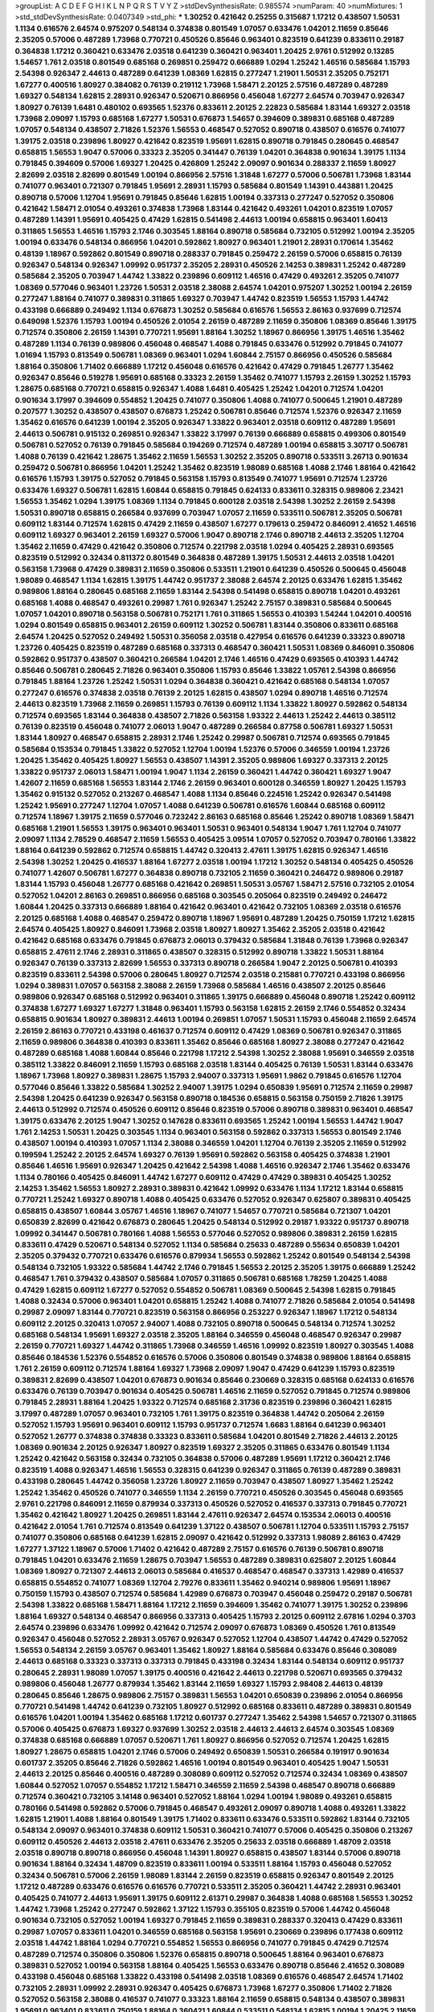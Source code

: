 >groupList:
A C D E F G H I K L
N P Q R S T V Y Z 
>stdDevSynthesisRate:
0.985574 
>numParam:
40
>numMixtures:
1
>std_stdDevSynthesisRate:
0.0407349
>std_phi:
***
1.30252 0.421642 0.25255 0.315687 1.17212 0.438507 1.50531 1.1134 0.616576 2.64574
0.975207 0.548134 0.374838 0.801549 1.07057 0.633476 1.04201 2.11659 0.85646 2.35205
0.57006 0.487289 1.73968 0.770721 0.450526 0.85646 0.963401 0.823519 0.641239 0.833611
0.29187 0.364838 1.17212 0.360421 0.633476 2.03518 0.641239 0.360421 0.963401 1.20425
2.9761 0.512992 0.13285 1.54657 1.761 2.03518 0.801549 0.685168 0.269851 0.259472
0.666889 1.0294 1.25242 1.46516 0.585684 1.15793 2.54398 0.926347 2.44613 0.487289
0.641239 1.08369 1.62815 0.277247 1.21901 1.50531 2.35205 0.752171 1.67277 0.400516
1.80927 0.384082 0.76139 0.219112 1.73968 1.58471 2.20125 2.57516 0.487289 0.487289
1.69327 0.548134 1.62815 2.28931 0.926347 0.520671 0.866956 0.456048 1.67277 2.64574
0.703947 0.926347 1.80927 0.76139 1.6481 0.480102 0.693565 1.52376 0.833611 2.20125
2.22823 0.585684 1.83144 1.69327 2.03518 1.73968 2.09097 1.15793 0.685168 1.67277
1.50531 0.676873 1.54657 0.394609 0.389831 0.685168 0.487289 1.07057 0.548134 0.438507
2.71826 1.52376 1.56553 0.468547 0.527052 0.890718 0.438507 0.616576 0.741077 1.39175
2.03518 0.239896 1.80927 0.421642 0.823519 1.95691 1.62815 0.890718 0.791845 0.280645
0.468547 0.658815 1.56553 1.9047 0.57006 0.33323 2.35205 0.341447 0.76139 1.04201
0.364838 0.901634 1.39175 1.1134 0.791845 0.394609 0.57006 1.69327 1.20425 0.426809
1.25242 2.09097 0.901634 0.288337 2.11659 1.80927 2.82699 2.03518 2.82699 0.801549
1.00194 0.866956 2.57516 1.31848 1.67277 0.57006 0.506781 1.73968 1.83144 0.741077
0.963401 0.721307 0.791845 1.95691 2.28931 1.15793 0.585684 0.801549 1.14391 0.443881
1.20425 0.890718 0.57006 1.12704 1.95691 0.791845 0.85646 1.62815 1.00194 0.337313
0.277247 0.527052 0.350806 0.421642 1.58471 2.01054 0.493261 0.374838 1.73968 1.83144
0.421642 0.493261 1.04201 0.823519 1.07057 0.487289 1.14391 1.95691 0.405425 0.47429
1.62815 0.541498 2.44613 1.00194 0.658815 0.963401 1.60413 0.311865 1.56553 1.46516
1.15793 2.1746 0.303545 1.88164 0.890718 0.585684 0.732105 0.512992 1.00194 2.35205
1.00194 0.633476 0.548134 0.866956 1.04201 0.592862 1.80927 0.963401 1.21901 2.28931
0.170614 1.35462 0.48139 1.18967 0.592862 0.801549 0.890718 0.288337 0.791845 0.259472
2.26159 0.57006 0.658815 0.76139 0.926347 0.548134 0.926347 1.09992 0.951737 2.35205
2.28931 0.450526 2.14253 0.389831 1.25242 0.487289 0.585684 2.35205 0.703947 1.44742
1.33822 0.239896 0.609112 1.46516 0.47429 0.493261 2.35205 0.741077 1.08369 0.577046
0.963401 1.23726 1.50531 2.03518 2.38088 2.64574 1.04201 0.975207 1.30252 1.00194
2.26159 0.277247 1.88164 0.741077 0.389831 0.311865 1.69327 0.703947 1.44742 0.823519
1.56553 1.15793 1.44742 0.433198 0.666889 0.249492 1.1134 0.676873 1.30252 0.585684
0.616576 1.56553 2.86163 0.937699 0.712574 0.649098 1.52376 1.15793 1.00194 0.450526
2.01054 2.26159 0.487289 2.11659 0.350806 1.08369 0.85646 1.39175 0.712574 0.350806
2.26159 1.14391 0.770721 1.95691 1.88164 1.30252 1.18967 0.866956 1.39175 1.46516
1.35462 0.487289 1.1134 0.76139 0.989806 0.456048 0.468547 1.4088 0.791845 0.633476
0.512992 0.791845 0.741077 1.01694 1.15793 0.813549 0.506781 1.08369 0.963401 1.0294
1.60844 2.75157 0.866956 0.450526 0.585684 1.88164 0.350806 1.71402 0.666889 1.17212
0.456048 0.616576 0.421642 0.47429 0.791845 1.26777 1.35462 0.926347 0.85646 0.519278
1.95691 0.685168 0.33323 2.26159 1.35462 0.741077 1.15793 2.26159 1.30252 1.15793
1.28675 0.685168 0.770721 0.658815 0.926347 1.4088 1.6481 0.405425 1.25242 1.04201
0.712574 1.04201 0.901634 3.17997 0.394609 0.554852 1.20425 0.741077 0.350806 1.4088
0.741077 0.500645 1.21901 0.487289 0.207577 1.30252 0.438507 0.438507 0.676873 1.25242
0.506781 0.85646 0.712574 1.52376 0.926347 2.11659 1.35462 0.616576 0.641239 1.00194
2.35205 0.926347 1.33822 0.963401 2.03518 0.609112 0.487289 1.95691 2.44613 0.506781
0.915132 0.269851 0.926347 1.33822 3.17997 0.76139 0.666889 0.658815 0.499306 0.801549
0.506781 0.527052 0.76139 0.791845 0.585684 0.194269 0.712574 0.487289 1.00194 0.658815
3.30717 0.506781 1.4088 0.76139 0.421642 1.28675 1.35462 2.11659 1.56553 1.30252
2.35205 0.890718 0.533511 3.26713 0.901634 0.259472 0.506781 0.866956 1.04201 1.25242
1.35462 0.823519 1.98089 0.685168 1.4088 2.1746 1.88164 0.421642 0.616576 1.15793
1.39175 0.527052 0.791845 0.563158 1.15793 0.813549 0.741077 1.95691 0.712574 1.23726
0.633476 1.69327 0.506781 1.62815 1.60844 0.658815 0.791845 0.624133 0.833611 0.328315
0.989806 2.23421 1.56553 1.35462 1.0294 1.39175 1.08369 1.1134 0.791845 0.600128
2.03518 2.54398 1.30252 2.26159 2.54398 1.50531 0.890718 0.658815 0.266584 0.937699
0.703947 1.07057 2.11659 0.533511 0.506781 2.35205 0.506781 0.609112 1.83144 0.712574
1.62815 0.47429 2.11659 0.438507 1.67277 0.179613 0.259472 0.846091 2.41652 1.46516
0.609112 1.69327 0.963401 2.26159 1.69327 0.57006 1.9047 0.890718 2.1746 0.890718
2.44613 2.35205 1.12704 1.35462 2.11659 0.47429 0.421642 0.350806 0.712574 0.221798
2.03518 1.0294 0.405425 2.28931 0.693565 0.823519 0.512992 0.32434 0.811372 0.801549
0.364838 0.487289 1.39175 1.50531 2.44613 2.03518 1.04201 0.563158 1.73968 0.47429
0.389831 2.11659 0.350806 0.533511 1.21901 0.641239 0.450526 0.500645 0.456048 1.98089
0.468547 1.1134 1.62815 1.39175 1.44742 0.951737 2.38088 2.64574 2.20125 0.633476
1.62815 1.35462 0.989806 1.88164 0.280645 0.685168 2.11659 1.83144 2.54398 0.541498
0.658815 0.890718 1.04201 0.493261 0.685168 1.4088 0.468547 0.493261 0.29987 1.761
0.926347 1.25242 2.75157 0.389831 0.585684 0.500645 1.07057 1.04201 0.890718 0.563158
0.506781 0.752171 1.761 0.311865 1.56553 0.410393 1.54244 1.04201 0.400516 1.0294
0.801549 0.658815 0.963401 2.26159 0.609112 1.30252 0.506781 1.83144 0.350806 0.833611
0.685168 2.64574 1.20425 0.527052 0.249492 1.50531 0.356058 2.03518 0.427954 0.616576
0.641239 0.33323 0.890718 1.23726 0.405425 0.823519 0.487289 0.685168 0.337313 0.468547
0.360421 1.50531 1.08369 0.846091 0.350806 0.592862 0.951737 0.438507 0.360421 0.266584
1.04201 2.1746 1.46516 0.47429 0.693565 0.410393 1.44742 0.85646 0.506781 0.280645
2.71826 0.963401 0.350806 1.15793 0.85646 1.33822 1.05761 2.54398 0.866956 0.791845
1.88164 1.23726 1.25242 1.50531 1.0294 0.364838 0.360421 0.421642 0.685168 0.548134
1.07057 0.277247 0.616576 0.374838 2.03518 0.76139 2.20125 1.62815 0.438507 1.0294
0.890718 1.46516 0.712574 2.44613 0.823519 1.73968 2.11659 0.269851 1.15793 0.76139
0.609112 1.1134 1.33822 1.80927 0.592862 0.548134 0.712574 0.693565 1.83144 0.364838
0.438507 2.71826 0.563158 1.93322 2.44613 1.25242 2.44613 0.385112 0.76139 0.823519
0.456048 0.741077 2.06013 1.9047 0.487289 0.266584 0.87758 0.506781 1.69327 1.50531
1.83144 1.80927 0.468547 0.658815 2.28931 2.1746 1.25242 0.29987 0.506781 0.712574
0.693565 0.791845 0.585684 0.153534 0.791845 1.33822 0.527052 1.12704 1.00194 1.52376
0.57006 0.346559 1.00194 1.23726 1.20425 1.35462 0.405425 1.80927 1.56553 0.438507
1.14391 2.35205 0.989806 1.69327 0.337313 2.20125 1.33822 0.951737 2.06013 1.58471
1.00194 1.9047 1.1134 2.26159 0.360421 1.44742 0.360421 1.69327 1.9047 1.42607
2.11659 0.685168 1.56553 1.83144 2.1746 2.26159 0.963401 0.600128 0.346559 1.80927
1.20425 1.15793 1.35462 0.915132 0.527052 0.213267 0.468547 1.4088 1.1134 0.85646
0.224516 1.25242 0.926347 0.541498 1.25242 1.95691 0.277247 1.12704 1.07057 1.4088
0.641239 0.506781 0.616576 1.60844 0.685168 0.609112 0.712574 1.18967 1.39175 2.11659
0.577046 0.723242 2.86163 0.685168 0.85646 1.25242 0.890718 1.08369 1.58471 0.685168
1.21901 1.56553 1.39175 0.963401 0.963401 1.50531 0.963401 0.548134 1.9047 1.761
1.12704 0.741077 2.09097 1.1134 2.78529 0.468547 2.11659 1.56553 0.405425 3.09514
1.07057 0.527052 0.703947 0.780166 1.33822 1.88164 0.641239 0.592862 0.712574 0.658815
1.44742 0.320413 2.47611 1.39175 1.62815 0.926347 1.46516 2.54398 1.30252 1.20425
0.416537 1.88164 1.67277 2.03518 1.00194 1.17212 1.30252 0.548134 0.405425 0.450526
0.741077 1.42607 0.506781 1.67277 0.364838 0.890718 0.732105 2.11659 0.360421 0.246472
0.989806 0.29187 1.83144 1.15793 0.456048 1.26777 0.685168 0.421642 0.269851 1.50531
3.05767 1.58471 2.57516 0.732105 2.01054 0.527052 1.04201 2.86163 0.269851 0.866956
0.685168 0.303545 0.205064 0.823519 0.249492 0.246472 1.60844 1.20425 0.337313 0.666889
1.88164 0.421642 0.963401 0.421642 0.732105 1.08369 2.03518 0.616576 2.20125 0.685168
1.4088 0.468547 0.259472 0.890718 1.18967 1.95691 0.487289 1.20425 0.750159 1.17212
1.62815 2.64574 0.405425 1.80927 0.846091 1.73968 2.03518 1.80927 1.80927 1.35462
2.35205 2.03518 0.421642 0.421642 0.685168 0.633476 0.791845 0.676873 2.06013 0.379432
0.585684 1.31848 0.76139 1.73968 0.926347 0.658815 2.47611 2.1746 2.28931 0.311865
0.438507 0.328315 0.512992 0.890718 1.33822 1.50531 1.88164 0.926347 0.76139 0.337313
2.82699 1.56553 0.337313 0.890718 0.266584 1.9047 2.20125 0.506781 0.410393 0.823519
0.833611 2.54398 0.57006 0.280645 1.80927 0.712574 2.03518 0.215881 0.770721 0.433198
0.866956 1.0294 0.389831 1.07057 0.563158 2.38088 2.26159 1.73968 0.585684 1.46516
0.438507 2.20125 0.85646 0.989806 0.926347 0.685168 0.512992 0.963401 0.311865 1.39175
0.666889 0.456048 0.890718 1.25242 0.609112 0.374838 1.67277 1.69327 1.67277 1.31848
0.963401 1.15793 0.563158 1.62815 2.26159 2.1746 0.554852 0.32434 0.658815 0.901634
1.80927 0.389831 2.44613 1.00194 0.269851 1.07057 1.50531 1.15793 0.456048 2.11659
2.64574 2.26159 2.86163 0.770721 0.433198 0.461637 0.712574 0.609112 0.47429 1.08369
0.506781 0.926347 0.311865 2.11659 0.989806 0.364838 0.410393 0.833611 1.35462 0.85646
0.685168 1.80927 2.38088 0.277247 0.421642 0.487289 0.685168 1.4088 1.60844 0.85646
0.221798 1.17212 2.54398 1.30252 2.38088 1.95691 0.346559 2.03518 0.385112 1.33822
0.846091 2.11659 1.15793 0.685168 2.03518 1.83144 0.405425 0.76139 1.50531 1.83144
0.633476 1.18967 1.73968 1.80927 0.389831 1.28675 1.15793 2.94007 0.337313 1.95691
1.9862 0.791845 0.616576 1.12704 0.577046 0.85646 1.33822 0.585684 1.30252 2.94007
1.39175 1.0294 0.650839 1.95691 0.712574 2.11659 0.29987 2.54398 1.20425 0.641239
0.926347 0.563158 0.890718 0.184536 0.658815 0.563158 0.750159 2.71826 1.39175 2.44613
0.512992 0.712574 0.450526 0.609112 0.85646 0.823519 0.57006 0.890718 0.389831 0.963401
0.468547 1.39175 0.633476 2.20125 1.9047 1.30252 0.147628 0.833611 0.693565 1.25242
1.00194 1.56553 1.44742 1.9047 1.761 2.14253 1.50531 1.20425 0.303545 1.1134
0.963401 0.563158 0.592862 0.337313 1.56553 0.801549 2.1746 0.438507 1.00194 0.410393
1.07057 1.1134 2.38088 0.346559 1.04201 1.12704 0.76139 2.35205 2.11659 0.512992
0.199594 1.25242 2.20125 2.64574 1.69327 0.76139 1.95691 0.592862 0.563158 0.405425
0.374838 1.21901 0.85646 1.46516 1.95691 0.926347 1.20425 0.421642 2.54398 1.4088
1.46516 0.926347 2.1746 1.35462 0.633476 1.1134 0.780166 0.405425 0.846091 1.44742
1.67277 0.609112 0.47429 0.47429 0.389831 0.405425 1.30252 2.14253 1.35462 1.56553
1.80927 2.28931 0.389831 0.421642 1.09992 0.633476 1.1134 1.17212 1.83144 0.658815
0.770721 1.25242 1.69327 0.890718 1.4088 0.405425 0.633476 0.527052 0.926347 0.625807
0.389831 0.405425 0.658815 0.438507 1.60844 3.05767 1.46516 1.18967 0.741077 1.54657
0.770721 0.585684 0.721307 1.04201 0.650839 2.82699 0.421642 0.676873 0.280645 1.20425
0.548134 0.512992 0.29187 1.93322 0.951737 0.890718 1.09992 0.341447 0.506781 0.780166
1.4088 1.56553 0.577046 0.527052 0.989806 0.389831 2.26159 1.62815 0.833611 0.47429
0.520671 0.548134 0.527052 1.1134 0.585684 0.25633 0.487289 0.55634 0.650839 1.04201
2.35205 0.379432 0.770721 0.633476 0.616576 0.879934 1.56553 0.592862 1.25242 0.801549
0.548134 2.54398 0.548134 0.732105 1.93322 0.585684 1.44742 2.1746 0.791845 1.56553
2.20125 2.35205 1.39175 0.666889 1.25242 0.468547 1.761 0.379432 0.438507 0.585684
1.07057 0.311865 0.506781 0.685168 1.78259 1.20425 1.4088 0.47429 1.62815 0.609112
1.67277 0.527052 0.554852 0.506781 1.08369 0.500645 2.54398 1.62815 0.791845 1.4088
0.32434 0.57006 0.963401 1.04201 0.658815 1.25242 1.4088 0.741077 2.71826 0.585684
2.01054 0.541498 0.29987 2.09097 1.83144 0.770721 0.823519 0.563158 0.866956 0.253227
0.926347 1.18967 1.17212 0.548134 0.609112 2.20125 0.320413 1.07057 2.94007 1.4088
0.732105 0.890718 0.500645 0.548134 0.712574 1.30252 0.685168 0.548134 1.95691 1.69327
2.03518 2.35205 1.88164 0.346559 0.456048 0.468547 0.926347 0.29987 2.26159 0.770721
1.69327 1.44742 0.311865 1.73968 0.346559 1.46516 1.09992 0.823519 1.80927 0.303545
1.4088 0.85646 0.184536 1.52376 0.554852 0.616576 0.57006 0.350806 0.801549 0.374838
0.989806 1.88164 0.658815 1.761 2.26159 0.609112 0.712574 1.88164 1.69327 1.73968
2.09097 1.9047 0.47429 0.641239 1.15793 0.823519 0.389831 2.82699 0.438507 1.04201
0.676873 0.901634 0.85646 0.230669 0.328315 0.685168 0.624133 0.616576 0.633476 0.76139
0.703947 0.901634 0.405425 0.506781 1.46516 2.11659 0.527052 0.791845 0.712574 0.989806
0.791845 2.28931 1.88164 1.20425 1.93322 0.712574 0.685168 2.31736 0.823519 0.239896
0.360421 1.62815 3.17997 0.487289 1.07057 0.963401 0.732105 1.761 1.39175 0.823519
0.364838 1.44742 0.205064 2.26159 0.527052 1.15793 1.95691 0.963401 0.609112 1.15793
0.951737 0.712574 1.6683 1.88164 0.641239 0.963401 0.527052 1.26777 0.374838 0.374838
0.33323 0.833611 0.585684 1.04201 0.801549 2.71826 2.44613 2.20125 1.08369 0.901634
2.20125 0.926347 1.80927 0.823519 1.69327 2.35205 0.311865 0.633476 0.801549 1.1134
1.25242 0.421642 0.563158 0.32434 0.732105 0.364838 0.57006 0.487289 1.95691 1.17212
0.360421 2.1746 0.823519 1.4088 0.926347 1.46516 1.56553 0.328315 0.641239 0.926347
0.311865 0.76139 0.487289 0.389831 0.433198 0.280645 1.44742 0.356058 1.23726 1.80927
2.11659 0.703947 0.438507 1.80927 1.35462 1.25242 1.25242 1.35462 0.450526 0.741077
0.346559 1.1134 2.26159 0.770721 0.450526 0.303545 0.456048 0.693565 2.9761 0.221798
0.846091 2.11659 0.879934 0.337313 0.450526 0.527052 0.416537 0.337313 0.791845 0.770721
1.35462 0.421642 1.80927 1.20425 0.269851 1.83144 2.47611 0.926347 2.64574 0.153534
2.06013 0.400516 0.421642 2.01054 1.761 0.712574 0.813549 0.641239 1.37122 0.438507
0.506781 1.12704 0.533511 1.15793 2.75157 0.741077 0.350806 0.685168 0.641239 1.62815
2.09097 0.421642 0.512992 0.337313 1.98089 2.86163 0.47429 1.67277 1.37122 1.18967
0.57006 1.71402 0.421642 0.487289 2.75157 0.616576 0.76139 0.506781 0.890718 0.791845
1.04201 0.633476 2.11659 1.28675 0.703947 1.56553 0.487289 0.389831 0.625807 2.20125
1.60844 1.08369 1.80927 0.721307 2.44613 2.06013 0.585684 0.416537 0.468547 0.468547
0.337313 1.42989 0.416537 0.658815 0.554852 0.741077 1.08369 1.12704 2.79276 0.833611
1.35462 0.940214 0.989806 1.95691 1.18967 0.750159 1.15793 0.438507 0.712574 0.585684
1.42989 0.676873 0.703947 0.456048 0.259472 0.29187 0.506781 2.54398 1.33822 0.685168
1.58471 1.88164 1.17212 2.11659 0.394609 1.35462 0.741077 1.39175 1.30252 0.239896
1.88164 1.69327 0.548134 0.468547 0.866956 0.337313 0.405425 1.15793 2.20125 0.609112
2.67816 1.0294 0.3703 2.64574 0.239896 0.633476 1.09992 0.421642 0.712574 2.09097
0.676873 1.08369 0.450526 1.761 0.813549 0.926347 0.456048 0.527052 2.28931 3.05767
0.926347 0.527052 1.12704 0.438507 1.44742 0.47429 0.527052 1.56553 0.548134 2.26159
3.05767 0.963401 1.35462 1.80927 1.88164 0.585684 0.633476 0.85646 0.308089 2.44613
0.685168 0.33323 0.337313 0.337313 0.791845 0.433198 0.32434 1.83144 0.548134 0.609112
0.951737 0.280645 2.28931 1.98089 1.07057 1.39175 0.400516 0.421642 2.44613 0.221798
0.520671 0.693565 0.379432 0.989806 0.456048 1.26777 0.879934 1.35462 1.83144 2.11659
1.69327 1.15793 2.98408 2.44613 0.48139 0.280645 0.85646 1.28675 0.989806 2.75157
0.389831 1.56553 1.04201 0.650839 0.239896 2.01054 0.866956 0.770721 0.541498 1.44742
0.641239 0.732105 1.80927 0.512992 0.685168 0.833611 0.487289 0.389831 0.801549 0.616576
1.04201 1.00194 1.35462 0.685168 1.17212 0.601737 0.277247 1.35462 2.54398 1.54657
0.721307 0.311865 0.57006 0.405425 0.676873 1.69327 0.937699 1.30252 2.03518 2.44613
2.44613 2.64574 0.303545 1.08369 0.374838 0.685168 0.666889 1.07057 0.520671 1.761
1.80927 0.866956 0.527052 0.712574 1.20425 1.62815 1.80927 1.28675 0.658815 1.04201
2.1746 0.57006 0.249492 0.650839 1.50531 0.266584 0.191917 0.901634 0.601737 2.35205
0.85646 2.71826 0.592862 1.46516 1.00194 0.801549 0.963401 0.405425 1.9047 1.50531
2.44613 2.20125 0.85646 0.400516 0.487289 0.308089 0.609112 0.527052 0.712574 0.32434
1.08369 0.438507 1.60844 0.527052 1.07057 0.554852 1.17212 1.58471 0.346559 2.11659
2.54398 0.468547 0.890718 0.666889 0.712574 0.360421 0.732105 3.14148 0.963401 0.527052
1.88164 1.0294 1.00194 1.98089 0.493261 0.658815 0.780166 0.541498 0.592862 0.57006
0.791845 0.468547 0.493261 2.09097 0.890718 1.4088 0.493261 1.33822 1.62815 1.21901
1.4088 1.88164 0.801549 1.39175 1.71402 0.833611 0.633476 0.533511 0.592862 1.83144
0.732105 0.548134 2.09097 0.963401 0.374838 0.609112 1.50531 0.360421 0.741077 0.57006
0.405425 0.350806 0.213267 0.609112 0.450526 2.44613 2.03518 2.47611 0.633476 2.35205
0.25633 2.03518 0.666889 1.48709 2.03518 2.03518 0.890718 0.890718 0.866956 0.456048
1.14391 1.80927 0.658815 0.438507 1.83144 0.57006 0.890718 0.901634 1.88164 0.32434
1.48709 0.823519 0.833611 1.00194 0.533511 1.88164 1.15793 0.456048 0.527052 0.32434
0.506781 0.57006 2.26159 1.98089 1.83144 2.26159 0.823519 0.658815 0.926347 0.801549
2.20125 1.17212 0.487289 0.633476 0.616576 0.616576 0.770721 0.533511 2.35205 0.360421
1.44742 2.28931 0.963401 0.405425 0.741077 2.44613 1.95691 1.39175 0.609112 2.61371
0.29987 0.364838 1.4088 0.685168 1.56553 1.30252 1.44742 1.73968 1.25242 0.277247
0.592862 1.37122 1.15793 0.355105 0.823519 0.57006 1.44742 0.456048 0.901634 0.732105
0.527052 1.00194 1.69327 0.791845 2.11659 0.389831 0.288337 0.320413 0.47429 0.833611
0.29987 1.07057 0.833611 1.04201 0.346559 0.685168 0.563158 1.95691 0.230669 0.239896
0.177438 0.609112 2.03518 1.44742 1.88164 1.0294 0.770721 0.554852 1.56553 0.866956
0.741077 0.791845 0.47429 0.712574 0.487289 0.712574 0.350806 0.350806 1.52376 0.658815
0.890718 0.500645 1.88164 0.963401 0.676873 0.389831 0.527052 1.00194 0.563158 1.88164
0.405425 1.56553 0.633476 0.890718 0.85646 2.41652 0.308089 0.433198 0.456048 0.685168
1.33822 0.433198 0.541498 2.03518 1.08369 0.616576 0.468547 2.64574 1.71402 0.732105
2.28931 1.09992 2.28931 0.926347 0.405425 0.676873 1.73968 1.67277 0.350806 1.71402
2.71826 0.527052 0.563158 2.38088 0.416537 0.741077 0.33323 1.88164 2.11659 0.658815
0.548134 0.438507 0.389831 1.95691 0.963401 0.833611 0.750159 1.88164 0.360421 1.60844
0.533511 0.548134 1.62815 1.00194 1.20425 2.11659 0.585684 0.616576 0.57006 0.712574
0.641239 0.951737 0.85646 2.47611 1.761 0.633476 0.33323 0.890718 0.487289 0.527052
1.1134 0.85646 0.712574 2.44613 0.600128 1.44742 0.926347 1.88164 0.633476 1.23395
0.915132 0.341447 1.95691 1.08369 0.741077 0.901634 0.592862 2.44613 1.95691 1.9047
2.41652 0.33323 0.527052 0.633476 0.989806 0.685168 2.94007 1.93322 1.33822 2.51318
0.833611 0.85646 1.00194 0.548134 2.54398 0.658815 0.456048 0.85646 1.20425 1.83144
0.712574 0.741077 2.1746 0.506781 2.71826 1.04201 0.741077 1.07057 2.47611 1.761
0.33323 0.633476 0.951737 2.54398 2.35205 0.712574 0.405425 2.11659 0.963401 0.487289
1.30252 1.0294 2.03518 0.512992 0.456048 1.0294 0.487289 0.963401 1.17212 0.703947
2.94007 0.374838 1.88164 1.00194 1.62815 0.85646 2.82699 0.47429 0.732105 0.506781
1.69327 0.666889 1.08369 1.25242 1.4088 0.666889 0.379432 0.85646 2.44613 0.658815
1.58471 0.85646 0.303545 0.221798 1.9047 0.47429 1.30252 2.94007 0.915132 0.703947
2.06013 0.213267 0.438507 0.666889 0.890718 0.866956 2.54398 0.951737 0.989806 2.28931
1.98089 2.28931 1.20425 0.890718 0.438507 0.926347 0.791845 1.07057 0.57006 1.52376
1.80927 2.1746 2.01054 1.56553 0.712574 0.823519 0.750159 0.389831 0.703947 1.58471
1.80927 0.29987 0.262652 1.83144 1.25242 0.527052 2.03518 1.30252 0.963401 2.54398
0.658815 1.48709 0.405425 0.741077 0.57006 0.205064 2.09097 1.04201 0.823519 0.666889
0.394609 0.468547 1.35462 0.890718 2.11659 0.541498 1.50531 0.609112 0.833611 1.21901
2.20125 0.506781 1.07057 0.239896 0.641239 1.15793 1.35462 1.52376 0.462875 2.44613
2.44613 0.741077 1.88164 0.506781 1.08369 0.438507 0.791845 1.95691 0.685168 2.28931
2.41652 0.601737 1.83144 0.527052 0.493261 1.00194 1.761 0.801549 1.0294 1.39175
1.0294 2.28931 1.07057 0.506781 0.633476 0.57006 1.95691 0.76139 0.342363 1.30252
2.44613 1.25242 1.78259 0.712574 0.833611 1.761 0.315687 0.337313 0.57006 0.801549
0.548134 0.487289 0.76139 1.83144 0.85646 0.389831 2.61371 0.369309 0.915132 1.56553
0.693565 0.405425 2.20125 0.421642 1.30252 2.11659 0.450526 1.761 0.29187 0.400516
0.506781 1.62815 1.98089 1.52376 1.07057 0.350806 1.08369 0.650839 1.04201 0.732105
0.374838 0.47429 0.693565 0.685168 1.15793 0.770721 1.35462 0.311865 0.527052 0.506781
1.9047 0.47429 2.54398 1.00194 1.60844 0.866956 0.438507 1.95691 2.35205 0.416537
0.468547 0.770721 0.405425 2.26159 0.527052 1.07057 0.975207 1.73968 0.609112 0.29987
0.374838 1.35462 0.85646 1.30252 0.337313 1.62815 2.11659 1.98089 1.62815 1.69327
1.88164 1.04201 0.592862 2.26159 2.54398 0.456048 1.73968 1.46516 0.963401 1.23726
1.00194 1.0294 1.01422 0.609112 2.28931 1.73968 0.600128 1.50531 0.616576 0.926347
0.741077 0.901634 0.519278 0.450526 1.46516 1.35462 2.11659 0.421642 0.288337 0.833611
0.926347 2.28931 2.82699 0.438507 0.76139 0.487289 0.415423 0.658815 0.963401 0.280645
0.456048 0.770721 2.09097 0.563158 1.60413 0.364838 0.184536 1.28675 2.28931 0.346559
1.08369 0.337313 1.9047 0.712574 2.03518 3.05767 1.20425 1.07057 0.389831 1.1134
0.770721 2.09097 0.32434 2.54398 2.54398 1.88164 2.54398 1.761 0.456048 0.712574
0.76139 1.95691 1.88164 0.577046 0.915132 1.04201 2.35205 0.311865 0.641239 0.658815
1.80927 0.259472 0.721307 1.08369 0.400516 0.633476 2.11659 0.32434 0.346559 2.03518
1.08369 1.17212 1.25242 1.18967 0.364838 1.04201 0.963401 0.801549 0.85646 2.20125
0.207577 0.506781 0.712574 1.15793 0.866956 1.88164 0.951737 1.1134 2.1746 0.963401
1.1134 0.823519 0.541498 1.83144 0.85646 1.52376 0.506781 0.926347 0.487289 1.1134
1.50531 2.09097 0.846091 1.67277 1.4088 1.50531 1.30252 0.315687 0.468547 0.901634
1.62815 1.28675 2.11659 2.11659 2.54398 0.462875 0.284084 1.18967 1.15793 0.468547
0.303545 1.20425 2.61371 0.658815 1.15793 0.33323 0.548134 0.346559 0.303545 1.54657
0.76139 0.487289 0.833611 0.693565 1.0294 0.468547 2.38088 0.33323 0.374838 1.30252
1.69327 2.41652 0.161632 2.35205 0.487289 0.712574 2.20125 0.937699 1.60844 1.62815
0.527052 0.356058 1.35462 0.712574 1.12704 2.41652 0.693565 1.07057 2.64574 0.658815
0.57006 1.30252 1.35462 1.30252 0.487289 0.405425 0.685168 0.926347 0.32434 0.57006
0.32434 1.39175 0.355105 0.85646 2.11659 1.08369 1.67277 2.1746 1.35462 1.4088
0.527052 0.791845 0.609112 1.69327 0.47429 1.56553 0.57006 0.926347 0.685168 2.11659
1.07057 2.09097 2.03518 2.11659 1.50531 0.685168 2.11659 0.541498 0.186797 2.44613
0.405425 1.78737 1.08369 0.295447 1.14085 1.21901 0.693565 0.337313 0.288337 1.23726
2.28931 0.616576 0.468547 2.11659 2.20125 1.39175 2.28931 0.394609 0.963401 2.1746
0.703947 0.685168 0.548134 0.164051 0.625807 0.280645 0.616576 2.38088 0.456048 2.01054
0.280645 1.80927 0.410393 1.50531 0.963401 1.83144 2.54398 0.25633 0.666889 0.592862
0.29624 3.30717 0.791845 1.30252 0.712574 1.52376 2.71826 0.963401 1.04201 1.33822
0.85646 2.51318 1.80927 0.712574 0.288337 0.346559 0.259472 1.08369 0.585684 1.12704
1.761 1.83144 1.48709 1.33822 1.15793 0.741077 1.00194 1.50531 1.58471 2.28931
0.506781 2.22823 1.08369 0.823519 0.609112 0.533511 2.57516 0.770721 0.585684 0.500645
0.512992 0.346559 0.548134 1.95691 0.33323 0.374838 0.585684 0.433198 0.487289 2.03518
1.08369 1.83144 1.35462 3.17997 0.456048 1.69327 0.288337 0.29624 0.770721 1.98089
0.609112 0.658815 0.512992 1.35462 1.52376 0.926347 1.88164 1.50531 2.03518 0.770721
1.52376 0.303545 0.703947 1.1134 0.963401 0.658815 0.33323 2.26159 1.88164 0.609112
0.207577 1.80927 0.633476 1.58471 0.833611 0.732105 1.69327 0.468547 1.07057 1.56553
1.52376 1.30252 2.41652 1.62815 0.563158 0.468547 1.9047 2.28931 1.04201 1.39175
1.39175 0.732105 1.95691 1.95691 0.770721 1.44742 0.890718 2.44613 0.416537 1.80927
0.438507 3.05767 0.890718 0.801549 2.35205 0.641239 1.56553 2.51318 2.54398 1.73968
0.963401 1.6481 0.658815 1.69327 2.54398 1.23726 0.703947 0.712574 1.95691 2.28931
0.752171 0.578593 0.320413 0.337313 1.01422 1.33822 1.52376 0.685168 0.703947 0.32434
0.76139 1.761 0.926347 2.54398 1.08369 0.712574 1.80927 1.62815 0.890718 0.337313
0.633476 2.03518 0.456048 0.609112 0.577046 2.54398 1.44742 0.703947 1.35462 1.1134
0.801549 1.33822 1.1134 0.389831 0.633476 0.385112 0.450526 0.385112 0.937699 0.47429
2.22823 0.666889 1.67277 0.506781 0.890718 2.26159 0.337313 0.456048 0.846091 0.315687
2.11659 0.890718 1.6481 1.23726 0.394609 0.833611 0.350806 1.73968 1.00194 1.78259
0.239896 2.86163 0.592862 1.46516 2.09097 0.650839 0.712574 0.712574 1.07057 2.31736
0.512992 0.770721 1.62815 2.03518 0.685168 2.75157 0.33323 0.890718 0.487289 0.770721
2.11659 1.44742 0.770721 0.374838 1.761 0.346559 0.548134 1.00194 0.685168 1.67277
1.00194 0.791845 0.177438 0.3703 2.51318 0.493261 1.33822 1.35462 0.890718 2.1746
0.685168 0.658815 0.288337 2.03518 0.527052 0.433198 0.311865 1.35462 0.633476 1.20425
0.512992 2.75157 0.548134 0.215881 2.03518 1.15793 0.364838 1.26777 0.650839 0.29187
0.866956 1.30252 0.658815 1.88164 0.592862 1.95691 0.421642 0.394609 1.07057 1.50531
2.38088 1.761 0.85646 0.890718 0.337313 1.1134 0.438507 0.405425 0.658815 1.62815
0.846091 0.712574 0.963401 0.389831 0.242836 0.676873 0.506781 1.52376 0.456048 1.95691
1.95691 1.9047 2.38088 0.527052 0.527052 1.33822 0.57006 2.44613 0.405425 0.57006
0.741077 1.20425 1.00194 0.85646 2.06013 0.350806 1.15793 2.44613 3.05767 0.592862
0.963401 1.761 2.94007 1.83144 0.541498 0.269851 0.20204 0.311865 1.69327 1.00194
1.56553 0.468547 1.33822 0.609112 1.761 1.80927 0.493261 1.04201 0.585684 0.833611
1.21901 2.03518 0.360421 0.823519 2.44613 0.360421 1.62815 1.761 2.1746 0.374838
2.38088 1.98089 0.592862 1.14391 2.35205 2.35205 1.56553 0.85646 1.35462 1.07057
2.38088 1.80927 2.06013 0.57006 0.741077 1.88164 1.50531 0.616576 0.311865 0.29187
2.22823 1.4088 2.35205 0.685168 0.421642 0.374838 1.30252 2.94007 2.78529 0.592862
1.88164 0.801549 1.88164 0.456048 0.633476 0.487289 1.44742 0.527052 1.88164 2.38088
0.57006 0.280645 0.741077 0.685168 0.732105 1.62815 0.541498 0.487289 1.07057 0.389831
0.833611 0.616576 2.22823 0.389831 0.616576 1.00194 0.350806 0.633476 1.88164 1.88164
0.85646 0.951737 0.394609 0.288337 2.1746 0.770721 0.712574 0.487289 2.54398 0.685168
1.25242 1.00194 1.35462 0.770721 0.450526 2.03518 0.741077 0.76139 0.633476 0.685168
0.666889 1.25242 0.337313 1.33822 1.07057 1.00194 0.609112 1.50531 1.80927 0.456048
0.833611 1.56553 1.1134 1.56553 1.35462 0.741077 1.62815 0.328315 2.26159 0.320413
0.337313 2.35205 0.633476 1.67277 0.879934 0.633476 1.44742 2.9761 0.616576 0.346559
1.56553 2.22823 0.320413 0.658815 0.456048 0.625807 0.405425 0.242836 0.421642 0.288337
0.385112 0.641239 0.493261 1.761 1.69327 1.33822 0.989806 1.54657 1.46516 2.35205
0.609112 0.266584 0.76139 0.609112 0.712574 1.18967 2.44613 0.416537 0.47429 0.426809
0.693565 0.963401 0.926347 0.685168 0.703947 1.46516 0.487289 0.609112 0.926347 0.500645
2.35205 0.533511 0.355105 0.609112 2.28931 0.288337 0.303545 1.25242 2.1746 0.85646
0.650839 0.770721 1.50531 1.44742 0.693565 0.989806 0.438507 1.15793 2.09097 1.67277
0.937699 0.609112 2.54398 0.563158 1.95691 0.770721 0.541498 1.21901 1.9047 1.01422
2.35205 1.00194 0.487289 1.00194 0.989806 1.00194 0.85646 2.1746 0.791845 1.95691
0.527052 0.548134 2.20125 1.25242 2.11659 0.823519 0.520671 0.405425 1.28675 0.633476
0.233496 0.311865 0.926347 0.450526 1.69327 1.12704 0.389831 0.389831 0.273158 2.94007
1.52376 0.303545 0.384082 1.761 1.07057 2.64574 0.337313 0.926347 1.95691 0.410393
1.50531 2.11659 0.346559 0.823519 0.379432 0.616576 0.57006 0.230669 0.506781 0.450526
0.685168 1.83144 1.30252 1.35462 0.633476 0.866956 1.0294 2.35205 0.926347 0.658815
0.616576 0.801549 0.650839 0.527052 0.288337 1.73968 0.833611 1.09698 0.780166 0.879934
1.761 0.288337 1.88164 0.577046 0.650839 1.07057 1.0294 0.85646 0.76139 2.03518
0.57006 1.98089 2.20125 1.15793 0.548134 0.721307 0.616576 1.21901 2.75157 0.57006
1.44742 1.83144 0.658815 0.676873 1.98089 0.450526 0.527052 0.438507 1.00194 2.11659
0.29624 1.25242 0.320413 0.791845 0.246472 1.33822 1.00194 1.62815 3.17997 2.11659
0.438507 0.468547 0.421642 1.33822 0.337313 2.38088 0.527052 1.31848 1.69327 1.44742
1.67277 0.280645 1.0294 0.641239 0.259472 1.4088 2.41652 0.823519 0.791845 0.666889
0.487289 1.12704 1.33822 2.54398 0.269851 0.641239 1.69327 0.29987 0.609112 0.811372
0.533511 0.770721 0.641239 1.30252 0.450526 0.500645 1.4088 1.00194 1.07057 0.633476
0.732105 1.80927 0.833611 2.38088 1.95691 1.4088 0.963401 0.770721 0.712574 0.685168
0.249492 0.468547 0.303545 1.88164 0.461637 0.249492 0.890718 0.741077 2.54398 0.493261
1.21901 0.32434 1.69327 1.50531 0.609112 0.915132 2.35205 0.506781 0.609112 1.35462
0.770721 1.15793 1.18967 0.791845 2.71826 1.28675 0.421642 0.346559 0.833611 0.480102
0.57006 0.915132 0.989806 1.95691 1.00194 1.50531 1.4088 2.44613 2.11659 0.801549
0.791845 1.62815 1.42989 1.761 0.421642 2.1746 1.15793 0.721307 0.890718 0.506781
0.926347 0.400516 2.32358 0.801549 0.741077 0.741077 1.58471 1.62815 1.08369 0.548134
0.450526 2.35205 1.07057 1.56553 2.64574 1.0294 0.866956 0.601737 1.20425 2.1746
0.320413 1.95691 0.433198 0.246472 0.389831 1.69327 0.585684 2.20125 1.33822 0.32434
0.277247 2.03518 1.46516 0.658815 0.685168 0.616576 1.80927 0.328315 1.83144 2.64574
0.527052 0.284846 1.4088 0.360421 0.374838 2.01054 1.83144 2.79276 0.506781 1.44742
0.48139 1.1134 0.926347 0.311865 1.0294 1.30252 0.468547 1.00194 0.76139 1.44742
0.85646 2.03518 0.337313 2.82699 0.389831 0.288337 1.761 2.1746 0.450526 0.461637
0.890718 0.527052 0.732105 0.741077 0.487289 0.890718 2.1746 1.95691 0.438507 0.360421
0.379432 0.374838 1.20425 0.385112 0.47429 1.69327 1.4088 0.963401 0.712574 0.379432
0.866956 0.57006 0.32434 2.11659 0.389831 0.433198 0.438507 2.26159 0.732105 1.88164
1.56553 0.468547 1.761 0.29987 1.04201 2.47611 2.54398 0.633476 2.32358 2.38088
1.15793 1.88164 1.08369 1.00194 0.963401 2.64574 1.44742 0.963401 0.592862 0.438507
1.30252 0.770721 0.926347 0.32434 0.791845 0.641239 0.527052 0.85646 0.337313 0.410393
0.506781 2.64574 0.177438 0.48139 0.658815 2.26159 0.650839 0.405425 0.890718 0.685168
1.46516 2.28931 1.95691 0.462875 1.80927 2.35205 0.791845 0.512992 0.890718 2.44613
2.09097 2.35205 1.20425 0.47429 1.01694 0.57006 1.12704 1.30252 0.658815 2.64574
0.658815 0.650839 0.650839 0.770721 1.71402 1.21901 2.26159 0.585684 0.186797 0.890718
0.468547 1.15793 0.328315 0.890718 1.25242 1.30252 1.04201 0.563158 0.901634 1.23726
0.426809 1.56553 1.69327 1.95691 0.29187 1.35462 0.266584 0.975207 0.364838 0.346559
0.506781 0.76139 0.379432 1.44742 1.56553 0.609112 0.346559 0.926347 2.1746 2.11659
0.926347 1.30252 0.963401 2.11659 0.506781 0.890718 1.52376 0.770721 2.38088 1.62815
0.394609 0.937699 0.585684 1.83144 0.32434 0.405425 2.03518 0.963401 2.38088 1.50531
1.12704 0.823519 0.32434 1.25242 1.04201 0.527052 0.438507 0.926347 1.95691 1.761
0.57006 0.266584 1.62815 0.259472 2.47611 2.06013 1.46516 0.801549 0.360421 0.85646
0.85646 0.712574 1.73968 0.374838 1.0294 1.761 0.215881 2.09097 1.46516 0.346559
0.421642 0.337313 3.01257 1.95691 1.69327 0.456048 0.592862 0.890718 0.823519 1.44742
0.337313 0.658815 1.73968 0.520671 1.12704 1.6481 0.350806 2.54398 1.25242 0.693565
0.277247 0.487289 0.389831 2.01054 1.95691 0.592862 0.57006 0.732105 0.633476 1.73968
1.07057 0.712574 0.426809 2.47611 0.360421 1.04201 0.592862 0.468547 0.963401 0.405425
0.239896 2.86163 0.548134 0.506781 1.07057 2.78529 0.85646 0.57006 1.30252 1.0294
0.833611 2.35205 1.52376 2.64574 1.25242 0.989806 1.50531 0.385112 0.32434 0.732105
0.389831 0.685168 2.03518 1.0294 2.38088 2.54398 0.468547 1.15793 0.780166 0.890718
0.791845 1.23726 0.770721 0.666889 1.39175 0.346559 1.33822 0.520671 1.20425 1.46516
2.1746 0.693565 2.28931 0.658815 0.57006 0.527052 1.56553 2.54398 1.04201 0.890718
1.9047 0.47429 2.82699 0.989806 0.506781 1.25242 0.823519 1.62815 1.95691 0.926347
1.88164 0.230669 1.30252 0.801549 0.890718 0.926347 1.25242 0.533511 2.9761 0.405425
2.03518 1.0294 0.57006 1.80927 1.761 0.741077 0.609112 3.30717 1.12704 0.374838
1.20425 0.29987 0.866956 0.666889 1.33822 0.499306 0.926347 0.741077 1.56553 0.32434
1.88164 2.44613 0.951737 2.20125 1.23726 0.866956 0.601737 0.801549 1.20425 2.26159
1.00194 0.57006 0.609112 0.259472 2.11659 0.658815 0.57006 1.50531 2.1746 0.468547
2.71826 0.712574 1.15793 1.25242 2.54398 0.520671 2.11659 1.35462 1.73968 0.438507
1.95691 1.20425 0.770721 0.269851 2.1746 0.493261 0.410393 2.51318 0.433198 1.4088
1.88164 1.00194 2.1746 1.17212 2.47611 0.616576 1.83144 1.93322 0.741077 1.98089
0.506781 1.83144 0.85646 0.585684 1.04201 1.48709 0.221798 0.702064 0.951737 1.08369
2.20125 0.685168 1.15793 1.05478 2.20125 1.88164 0.410393 1.80927 1.25242 2.64574
0.47429 0.527052 0.346559 1.80927 0.57006 0.926347 0.951737 0.633476 0.548134 0.890718
0.989806 0.360421 0.346559 0.616576 0.554852 1.46516 0.311865 0.456048 1.4088 0.963401
1.15793 0.823519 1.15793 1.46516 0.801549 0.823519 1.4088 2.75157 1.62815 1.08369
0.741077 1.52376 0.770721 1.04201 0.666889 0.493261 1.33822 0.249492 0.658815 0.866956
0.421642 0.456048 2.44613 0.468547 1.62815 1.50531 0.782258 1.15793 0.693565 0.592862
0.741077 0.666889 1.69327 2.35205 0.364838 0.533511 2.54398 0.405425 0.269851 0.487289
2.57516 0.374838 1.9047 0.355105 0.926347 0.493261 0.405425 0.801549 1.83144 0.926347
0.506781 2.35205 0.693565 0.951737 2.20125 1.46516 0.592862 1.50531 0.926347 1.08369
1.00194 0.259472 0.512992 0.76139 0.675062 0.823519 2.71826 2.11659 0.184536 1.30252
0.703947 0.57006 1.44742 2.54398 1.67277 2.03518 0.468547 1.69327 1.39175 1.08369
1.88164 1.4088 0.823519 0.685168 0.915132 0.633476 0.76139 2.11659 0.374838 0.166062
1.95691 1.6481 0.438507 1.12704 0.791845 0.468547 0.879934 0.712574 0.963401 0.57006
0.833611 1.62815 1.62815 2.61371 0.791845 1.08369 2.09097 1.33822 0.676873 0.76139
1.44742 2.44613 1.95691 0.47429 0.890718 1.35462 0.456048 2.64574 0.32434 1.35462
0.512992 1.09992 0.47429 1.56553 0.433198 1.35462 0.456048 0.85646 0.527052 0.741077
0.641239 0.172704 0.866956 1.00194 0.438507 1.50531 1.33822 0.315687 2.64574 2.64574
0.456048 0.468547 0.433198 0.410393 0.801549 0.487289 2.41652 2.71826 1.08369 0.389831
0.527052 0.230669 0.172704 0.416537 1.04201 0.901634 0.405425 0.791845 0.926347 2.51318
0.468547 2.64574 0.791845 1.17212 0.320413 0.215881 0.493261 2.61371 2.64574 0.633476
0.29987 2.90447 0.890718 2.54398 2.11659 0.438507 2.35205 1.15793 2.03518 0.951737
0.385112 1.35462 0.813549 0.963401 2.51318 2.11659 2.35205 0.541498 0.741077 2.75157
0.307265 0.487289 1.95691 0.541498 0.527052 0.890718 0.360421 2.01054 0.951737 0.712574
0.915132 0.57006 1.4088 2.57516 2.47611 0.741077 0.506781 1.20425 0.563158 1.04201
1.50531 
>categories:
0 0
>mixtureAssignment:
0 0 0 0 0 0 0 0 0 0 0 0 0 0 0 0 0 0 0 0 0 0 0 0 0 0 0 0 0 0 0 0 0 0 0 0 0 0 0 0 0 0 0 0 0 0 0 0 0 0
0 0 0 0 0 0 0 0 0 0 0 0 0 0 0 0 0 0 0 0 0 0 0 0 0 0 0 0 0 0 0 0 0 0 0 0 0 0 0 0 0 0 0 0 0 0 0 0 0 0
0 0 0 0 0 0 0 0 0 0 0 0 0 0 0 0 0 0 0 0 0 0 0 0 0 0 0 0 0 0 0 0 0 0 0 0 0 0 0 0 0 0 0 0 0 0 0 0 0 0
0 0 0 0 0 0 0 0 0 0 0 0 0 0 0 0 0 0 0 0 0 0 0 0 0 0 0 0 0 0 0 0 0 0 0 0 0 0 0 0 0 0 0 0 0 0 0 0 0 0
0 0 0 0 0 0 0 0 0 0 0 0 0 0 0 0 0 0 0 0 0 0 0 0 0 0 0 0 0 0 0 0 0 0 0 0 0 0 0 0 0 0 0 0 0 0 0 0 0 0
0 0 0 0 0 0 0 0 0 0 0 0 0 0 0 0 0 0 0 0 0 0 0 0 0 0 0 0 0 0 0 0 0 0 0 0 0 0 0 0 0 0 0 0 0 0 0 0 0 0
0 0 0 0 0 0 0 0 0 0 0 0 0 0 0 0 0 0 0 0 0 0 0 0 0 0 0 0 0 0 0 0 0 0 0 0 0 0 0 0 0 0 0 0 0 0 0 0 0 0
0 0 0 0 0 0 0 0 0 0 0 0 0 0 0 0 0 0 0 0 0 0 0 0 0 0 0 0 0 0 0 0 0 0 0 0 0 0 0 0 0 0 0 0 0 0 0 0 0 0
0 0 0 0 0 0 0 0 0 0 0 0 0 0 0 0 0 0 0 0 0 0 0 0 0 0 0 0 0 0 0 0 0 0 0 0 0 0 0 0 0 0 0 0 0 0 0 0 0 0
0 0 0 0 0 0 0 0 0 0 0 0 0 0 0 0 0 0 0 0 0 0 0 0 0 0 0 0 0 0 0 0 0 0 0 0 0 0 0 0 0 0 0 0 0 0 0 0 0 0
0 0 0 0 0 0 0 0 0 0 0 0 0 0 0 0 0 0 0 0 0 0 0 0 0 0 0 0 0 0 0 0 0 0 0 0 0 0 0 0 0 0 0 0 0 0 0 0 0 0
0 0 0 0 0 0 0 0 0 0 0 0 0 0 0 0 0 0 0 0 0 0 0 0 0 0 0 0 0 0 0 0 0 0 0 0 0 0 0 0 0 0 0 0 0 0 0 0 0 0
0 0 0 0 0 0 0 0 0 0 0 0 0 0 0 0 0 0 0 0 0 0 0 0 0 0 0 0 0 0 0 0 0 0 0 0 0 0 0 0 0 0 0 0 0 0 0 0 0 0
0 0 0 0 0 0 0 0 0 0 0 0 0 0 0 0 0 0 0 0 0 0 0 0 0 0 0 0 0 0 0 0 0 0 0 0 0 0 0 0 0 0 0 0 0 0 0 0 0 0
0 0 0 0 0 0 0 0 0 0 0 0 0 0 0 0 0 0 0 0 0 0 0 0 0 0 0 0 0 0 0 0 0 0 0 0 0 0 0 0 0 0 0 0 0 0 0 0 0 0
0 0 0 0 0 0 0 0 0 0 0 0 0 0 0 0 0 0 0 0 0 0 0 0 0 0 0 0 0 0 0 0 0 0 0 0 0 0 0 0 0 0 0 0 0 0 0 0 0 0
0 0 0 0 0 0 0 0 0 0 0 0 0 0 0 0 0 0 0 0 0 0 0 0 0 0 0 0 0 0 0 0 0 0 0 0 0 0 0 0 0 0 0 0 0 0 0 0 0 0
0 0 0 0 0 0 0 0 0 0 0 0 0 0 0 0 0 0 0 0 0 0 0 0 0 0 0 0 0 0 0 0 0 0 0 0 0 0 0 0 0 0 0 0 0 0 0 0 0 0
0 0 0 0 0 0 0 0 0 0 0 0 0 0 0 0 0 0 0 0 0 0 0 0 0 0 0 0 0 0 0 0 0 0 0 0 0 0 0 0 0 0 0 0 0 0 0 0 0 0
0 0 0 0 0 0 0 0 0 0 0 0 0 0 0 0 0 0 0 0 0 0 0 0 0 0 0 0 0 0 0 0 0 0 0 0 0 0 0 0 0 0 0 0 0 0 0 0 0 0
0 0 0 0 0 0 0 0 0 0 0 0 0 0 0 0 0 0 0 0 0 0 0 0 0 0 0 0 0 0 0 0 0 0 0 0 0 0 0 0 0 0 0 0 0 0 0 0 0 0
0 0 0 0 0 0 0 0 0 0 0 0 0 0 0 0 0 0 0 0 0 0 0 0 0 0 0 0 0 0 0 0 0 0 0 0 0 0 0 0 0 0 0 0 0 0 0 0 0 0
0 0 0 0 0 0 0 0 0 0 0 0 0 0 0 0 0 0 0 0 0 0 0 0 0 0 0 0 0 0 0 0 0 0 0 0 0 0 0 0 0 0 0 0 0 0 0 0 0 0
0 0 0 0 0 0 0 0 0 0 0 0 0 0 0 0 0 0 0 0 0 0 0 0 0 0 0 0 0 0 0 0 0 0 0 0 0 0 0 0 0 0 0 0 0 0 0 0 0 0
0 0 0 0 0 0 0 0 0 0 0 0 0 0 0 0 0 0 0 0 0 0 0 0 0 0 0 0 0 0 0 0 0 0 0 0 0 0 0 0 0 0 0 0 0 0 0 0 0 0
0 0 0 0 0 0 0 0 0 0 0 0 0 0 0 0 0 0 0 0 0 0 0 0 0 0 0 0 0 0 0 0 0 0 0 0 0 0 0 0 0 0 0 0 0 0 0 0 0 0
0 0 0 0 0 0 0 0 0 0 0 0 0 0 0 0 0 0 0 0 0 0 0 0 0 0 0 0 0 0 0 0 0 0 0 0 0 0 0 0 0 0 0 0 0 0 0 0 0 0
0 0 0 0 0 0 0 0 0 0 0 0 0 0 0 0 0 0 0 0 0 0 0 0 0 0 0 0 0 0 0 0 0 0 0 0 0 0 0 0 0 0 0 0 0 0 0 0 0 0
0 0 0 0 0 0 0 0 0 0 0 0 0 0 0 0 0 0 0 0 0 0 0 0 0 0 0 0 0 0 0 0 0 0 0 0 0 0 0 0 0 0 0 0 0 0 0 0 0 0
0 0 0 0 0 0 0 0 0 0 0 0 0 0 0 0 0 0 0 0 0 0 0 0 0 0 0 0 0 0 0 0 0 0 0 0 0 0 0 0 0 0 0 0 0 0 0 0 0 0
0 0 0 0 0 0 0 0 0 0 0 0 0 0 0 0 0 0 0 0 0 0 0 0 0 0 0 0 0 0 0 0 0 0 0 0 0 0 0 0 0 0 0 0 0 0 0 0 0 0
0 0 0 0 0 0 0 0 0 0 0 0 0 0 0 0 0 0 0 0 0 0 0 0 0 0 0 0 0 0 0 0 0 0 0 0 0 0 0 0 0 0 0 0 0 0 0 0 0 0
0 0 0 0 0 0 0 0 0 0 0 0 0 0 0 0 0 0 0 0 0 0 0 0 0 0 0 0 0 0 0 0 0 0 0 0 0 0 0 0 0 0 0 0 0 0 0 0 0 0
0 0 0 0 0 0 0 0 0 0 0 0 0 0 0 0 0 0 0 0 0 0 0 0 0 0 0 0 0 0 0 0 0 0 0 0 0 0 0 0 0 0 0 0 0 0 0 0 0 0
0 0 0 0 0 0 0 0 0 0 0 0 0 0 0 0 0 0 0 0 0 0 0 0 0 0 0 0 0 0 0 0 0 0 0 0 0 0 0 0 0 0 0 0 0 0 0 0 0 0
0 0 0 0 0 0 0 0 0 0 0 0 0 0 0 0 0 0 0 0 0 0 0 0 0 0 0 0 0 0 0 0 0 0 0 0 0 0 0 0 0 0 0 0 0 0 0 0 0 0
0 0 0 0 0 0 0 0 0 0 0 0 0 0 0 0 0 0 0 0 0 0 0 0 0 0 0 0 0 0 0 0 0 0 0 0 0 0 0 0 0 0 0 0 0 0 0 0 0 0
0 0 0 0 0 0 0 0 0 0 0 0 0 0 0 0 0 0 0 0 0 0 0 0 0 0 0 0 0 0 0 0 0 0 0 0 0 0 0 0 0 0 0 0 0 0 0 0 0 0
0 0 0 0 0 0 0 0 0 0 0 0 0 0 0 0 0 0 0 0 0 0 0 0 0 0 0 0 0 0 0 0 0 0 0 0 0 0 0 0 0 0 0 0 0 0 0 0 0 0
0 0 0 0 0 0 0 0 0 0 0 0 0 0 0 0 0 0 0 0 0 0 0 0 0 0 0 0 0 0 0 0 0 0 0 0 0 0 0 0 0 0 0 0 0 0 0 0 0 0
0 0 0 0 0 0 0 0 0 0 0 0 0 0 0 0 0 0 0 0 0 0 0 0 0 0 0 0 0 0 0 0 0 0 0 0 0 0 0 0 0 0 0 0 0 0 0 0 0 0
0 0 0 0 0 0 0 0 0 0 0 0 0 0 0 0 0 0 0 0 0 0 0 0 0 0 0 0 0 0 0 0 0 0 0 0 0 0 0 0 0 0 0 0 0 0 0 0 0 0
0 0 0 0 0 0 0 0 0 0 0 0 0 0 0 0 0 0 0 0 0 0 0 0 0 0 0 0 0 0 0 0 0 0 0 0 0 0 0 0 0 0 0 0 0 0 0 0 0 0
0 0 0 0 0 0 0 0 0 0 0 0 0 0 0 0 0 0 0 0 0 0 0 0 0 0 0 0 0 0 0 0 0 0 0 0 0 0 0 0 0 0 0 0 0 0 0 0 0 0
0 0 0 0 0 0 0 0 0 0 0 0 0 0 0 0 0 0 0 0 0 0 0 0 0 0 0 0 0 0 0 0 0 0 0 0 0 0 0 0 0 0 0 0 0 0 0 0 0 0
0 0 0 0 0 0 0 0 0 0 0 0 0 0 0 0 0 0 0 0 0 0 0 0 0 0 0 0 0 0 0 0 0 0 0 0 0 0 0 0 0 0 0 0 0 0 0 0 0 0
0 0 0 0 0 0 0 0 0 0 0 0 0 0 0 0 0 0 0 0 0 0 0 0 0 0 0 0 0 0 0 0 0 0 0 0 0 0 0 0 0 0 0 0 0 0 0 0 0 0
0 0 0 0 0 0 0 0 0 0 0 0 0 0 0 0 0 0 0 0 0 0 0 0 0 0 0 0 0 0 0 0 0 0 0 0 0 0 0 0 0 0 0 0 0 0 0 0 0 0
0 0 0 0 0 0 0 0 0 0 0 0 0 0 0 0 0 0 0 0 0 0 0 0 0 0 0 0 0 0 0 0 0 0 0 0 0 0 0 0 0 0 0 0 0 0 0 0 0 0
0 0 0 0 0 0 0 0 0 0 0 0 0 0 0 0 0 0 0 0 0 0 0 0 0 0 0 0 0 0 0 0 0 0 0 0 0 0 0 0 0 0 0 0 0 0 0 0 0 0
0 0 0 0 0 0 0 0 0 0 0 0 0 0 0 0 0 0 0 0 0 0 0 0 0 0 0 0 0 0 0 0 0 0 0 0 0 0 0 0 0 0 0 0 0 0 0 0 0 0
0 0 0 0 0 0 0 0 0 0 0 0 0 0 0 0 0 0 0 0 0 0 0 0 0 0 0 0 0 0 0 0 0 0 0 0 0 0 0 0 0 0 0 0 0 0 0 0 0 0
0 0 0 0 0 0 0 0 0 0 0 0 0 0 0 0 0 0 0 0 0 0 0 0 0 0 0 0 0 0 0 0 0 0 0 0 0 0 0 0 0 0 0 0 0 0 0 0 0 0
0 0 0 0 0 0 0 0 0 0 0 0 0 0 0 0 0 0 0 0 0 0 0 0 0 0 0 0 0 0 0 0 0 0 0 0 0 0 0 0 0 0 0 0 0 0 0 0 0 0
0 0 0 0 0 0 0 0 0 0 0 0 0 0 0 0 0 0 0 0 0 0 0 0 0 0 0 0 0 0 0 0 0 0 0 0 0 0 0 0 0 0 0 0 0 0 0 0 0 0
0 0 0 0 0 0 0 0 0 0 0 0 0 0 0 0 0 0 0 0 0 0 0 0 0 0 0 0 0 0 0 0 0 0 0 0 0 0 0 0 0 0 0 0 0 0 0 0 0 0
0 0 0 0 0 0 0 0 0 0 0 0 0 0 0 0 0 0 0 0 0 0 0 0 0 0 0 0 0 0 0 0 0 0 0 0 0 0 0 0 0 0 0 0 0 0 0 0 0 0
0 0 0 0 0 0 0 0 0 0 0 0 0 0 0 0 0 0 0 0 0 0 0 0 0 0 0 0 0 0 0 0 0 0 0 0 0 0 0 0 0 0 0 0 0 0 0 0 0 0
0 0 0 0 0 0 0 0 0 0 0 0 0 0 0 0 0 0 0 0 0 0 0 0 0 0 0 0 0 0 0 0 0 0 0 0 0 0 0 0 0 0 0 0 0 0 0 0 0 0
0 0 0 0 0 0 0 0 0 0 0 0 0 0 0 0 0 0 0 0 0 0 0 0 0 0 0 0 0 0 0 0 0 0 0 0 0 0 0 0 0 0 0 0 0 0 0 0 0 0
0 0 0 0 0 0 0 0 0 0 0 0 0 0 0 0 0 0 0 0 0 0 0 0 0 0 0 0 0 0 0 0 0 0 0 0 0 0 0 0 0 0 0 0 0 0 0 0 0 0
0 0 0 0 0 0 0 0 0 0 0 0 0 0 0 0 0 0 0 0 0 0 0 0 0 0 0 0 0 0 0 0 0 0 0 0 0 0 0 0 0 0 0 0 0 0 0 0 0 0
0 0 0 0 0 0 0 0 0 0 0 0 0 0 0 0 0 0 0 0 0 0 0 0 0 0 0 0 0 0 0 0 0 0 0 0 0 0 0 0 0 0 0 0 0 0 0 0 0 0
0 0 0 0 0 0 0 0 0 0 0 0 0 0 0 0 0 0 0 0 0 0 0 0 0 0 0 0 0 0 0 0 0 0 0 0 0 0 0 0 0 0 0 0 0 0 0 0 0 0
0 0 0 0 0 0 0 0 0 0 0 0 0 0 0 0 0 0 0 0 0 0 0 0 0 0 0 0 0 0 0 0 0 0 0 0 0 0 0 0 0 0 0 0 0 0 0 0 0 0
0 0 0 0 0 0 0 0 0 0 0 0 0 0 0 0 0 0 0 0 0 0 0 0 0 0 0 0 0 0 0 0 0 0 0 0 0 0 0 0 0 0 0 0 0 0 0 0 0 0
0 0 0 0 0 0 0 0 0 0 0 0 0 0 0 0 0 0 0 0 0 0 0 0 0 0 0 0 0 0 0 0 0 0 0 0 0 0 0 0 0 0 0 0 0 0 0 0 0 0
0 0 0 0 0 0 0 0 0 0 0 0 0 0 0 0 0 0 0 0 0 0 0 0 0 0 0 0 0 0 0 0 0 0 0 0 0 0 0 0 0 0 0 0 0 0 0 0 0 0
0 0 0 0 0 0 0 0 0 0 0 0 0 0 0 0 0 0 0 0 0 0 0 0 0 0 0 0 0 0 0 0 0 0 0 0 0 0 0 0 0 0 0 0 0 0 0 0 0 0
0 0 0 0 0 0 0 0 0 0 0 0 0 0 0 0 0 0 0 0 0 0 0 0 0 0 0 0 0 0 0 0 0 0 0 0 0 0 0 0 0 0 0 0 0 0 0 0 0 0
0 0 0 0 0 0 0 0 0 0 0 0 0 0 0 0 0 0 0 0 0 0 0 0 0 0 0 0 0 0 0 0 0 0 0 0 0 0 0 0 0 0 0 0 0 0 0 0 0 0
0 0 0 0 0 0 0 0 0 0 0 0 0 0 0 0 0 0 0 0 0 0 0 0 0 0 0 0 0 0 0 0 0 0 0 0 0 0 0 0 0 0 0 0 0 0 0 0 0 0
0 0 0 0 0 0 0 0 0 0 0 0 0 0 0 0 0 0 0 0 0 0 0 0 0 0 0 0 0 0 0 0 0 0 0 0 0 0 0 0 0 0 0 0 0 0 0 0 0 0
0 0 0 0 0 0 0 0 0 0 0 0 0 0 0 0 0 0 0 0 0 0 0 0 0 0 0 0 0 0 0 0 0 0 0 0 0 0 0 0 0 0 0 0 0 0 0 0 0 0
0 0 0 0 0 0 0 0 0 0 0 0 0 0 0 0 0 0 0 0 0 0 0 0 0 0 0 0 0 0 0 0 0 0 0 0 0 0 0 0 0 0 0 0 0 0 0 0 0 0
0 0 0 0 0 0 0 0 0 0 0 0 0 0 0 0 0 0 0 0 0 0 0 0 0 0 0 0 0 0 0 0 0 0 0 0 0 0 0 0 0 0 0 0 0 0 0 0 0 0
0 0 0 0 0 0 0 0 0 0 0 0 0 0 0 0 0 0 0 0 0 0 0 0 0 0 0 0 0 0 0 0 0 0 0 0 0 0 0 0 0 0 0 0 0 0 0 0 0 0
0 0 0 0 0 0 0 0 0 0 0 0 0 0 0 0 0 0 0 0 0 0 0 0 0 0 0 0 0 0 0 0 0 0 0 0 0 0 0 0 0 0 0 0 0 0 0 0 0 0
0 0 0 0 0 0 0 0 0 0 0 0 0 0 0 0 0 0 0 0 0 0 0 0 0 0 0 0 0 0 0 0 0 0 0 0 0 0 0 0 0 0 0 0 0 0 0 0 0 0
0 0 0 0 0 0 0 0 0 0 0 0 0 0 0 0 0 0 0 0 0 0 0 0 0 0 0 0 0 0 0 0 0 0 0 0 0 0 0 0 0 0 0 0 0 0 0 0 0 0
0 0 0 0 0 0 0 0 0 0 0 0 0 0 0 0 0 0 0 0 0 0 0 0 0 0 0 0 0 0 0 0 0 0 0 0 0 0 0 0 0 0 0 0 0 0 0 0 0 0
0 0 0 0 0 0 0 0 0 0 0 0 0 0 0 0 0 0 0 0 0 0 0 0 0 0 0 0 0 0 0 0 0 0 0 0 0 0 0 0 0 0 0 0 0 0 0 0 0 0
0 0 0 0 0 0 0 0 0 0 0 0 0 0 0 0 0 0 0 0 0 0 0 0 0 0 0 0 0 0 0 
>numMutationCategories:
1
>numSelectionCategories:
1
>categoryProbabilities:
1 
>selectionIsInMixture:
***
0 
>mutationIsInMixture:
***
0 
>obsPhiSets:
0
>currentSynthesisRateLevel:
***
0.216458 1.14964 1.11613 2.51509 0.234093 7.67995 0.355492 0.190577 0.996694 0.204541
0.245289 6.41269 1.29133 0.806368 0.534753 0.994813 0.465942 0.362348 0.734178 0.163955
0.640057 1.32803 0.284248 0.648825 0.975321 0.716972 0.98673 0.693055 0.737087 1.13002
1.46802 0.667048 0.190294 1.26177 0.805539 0.165205 0.604822 1.14414 0.438797 0.457311
0.102373 3.10828 1.51994 0.431259 0.32317 0.219319 0.660856 2.11401 1.25611 2.94249
0.601036 0.5055 0.294108 0.14926 0.796312 1.05585 0.126744 0.55061 0.452789 0.541231
0.400007 0.5922 0.358925 1.63539 0.295309 0.254524 0.136942 5.73836 0.197803 1.11566
0.543534 1.45825 0.319431 1.66198 0.474214 0.208429 0.221902 0.214358 0.738734 0.978607
0.247769 0.754274 0.299152 0.33658 0.822828 0.77489 3.97327 1.91045 0.33249 0.199991
0.516815 0.650398 0.125941 0.682132 0.195567 1.97568 1.55958 0.327665 1.02309 0.168234
0.268834 0.414841 0.213736 0.259431 0.233237 0.175077 0.243139 0.524534 0.498896 0.161483
0.544449 0.446629 0.189569 0.840452 1.12673 1.46406 1.18372 0.219843 1.01849 1.68248
0.0777497 0.215179 0.308761 0.888629 0.894425 0.541725 4.89649 0.441661 0.546906 0.514807
0.216405 3.59171 0.273823 0.71733 0.541851 0.103822 0.419721 0.59219 0.890643 0.88159
1.19209 0.7741 0.26087 0.29589 10.6752 1.84581 0.38324 1.18091 1.00805 0.401053
1.8021 1.2549 0.639346 0.418306 0.843287 3.3288 0.759208 0.212013 0.42124 0.905389
0.483873 0.0294956 0.363581 5.78695 0.41378 0.524007 0.315936 0.100269 0.292314 0.538395
0.79416 0.60863 1.28272 0.316461 0.304883 2.43749 0.836372 0.212289 0.189919 0.854002
0.459006 0.350092 0.665033 0.153415 0.282866 0.521194 1.53085 0.376849 0.592892 2.33997
0.518596 0.590071 0.578275 0.247448 0.808644 0.32908 0.810409 0.429632 0.494263 1.5988
1.59744 1.50246 0.805677 7.17378 0.284882 0.107477 3.03662 2.1108 0.23402 0.323342
2.65675 1.4646 0.430004 1.19491 0.814362 0.689309 0.267788 0.35507 1.5524 3.52729
0.223998 1.48067 0.125496 0.689074 1.02607 0.543515 0.29785 1.752 0.157701 0.18891
0.606408 0.488162 1.13897 0.357932 0.519732 0.989287 2.62327 0.754076 0.370898 0.377549
0.278727 0.949444 3.81928 5.01527 0.268193 3.71799 0.281474 0.463083 0.291223 0.0889052
1.82082 0.450766 0.663574 0.289261 2.05937 0.883917 0.655491 3.7201 0.317242 1.59585
0.166691 0.836187 0.905666 0.617641 0.450127 0.670979 0.497267 0.469349 0.502392 0.259229
0.0903957 1.14571 0.386459 1.1496 0.707271 1.31774 1.9629 0.0721899 0.602865 0.681968
1.3943 1.84117 1.31409 0.438522 0.986997 0.789077 0.2008 1.19619 0.215016 1.46074
1.01176 0.360946 0.252925 0.508285 0.986206 0.336541 0.156684 0.404671 0.429033 0.329079
0.10532 1.17206 0.459357 1.35148 1.03555 2.21197 0.339096 1.13092 0.431079 1.23424
0.265822 0.471894 0.439563 3.78999 0.570315 3.72712 0.311933 0.57908 0.251301 1.05386
0.648008 0.165786 0.10522 0.508523 6.83964 0.630413 0.165918 0.874699 0.491917 0.985276
0.152813 0.337588 2.07275 0.159786 2.50448 0.526689 0.403306 0.2338 1.40868 2.9304
0.0674552 0.365999 0.299744 0.115029 0.231914 0.367188 0.430801 0.576108 0.122281 0.162092
0.603214 1.51244 3.51609 0.729565 0.752416 0.732865 1.13019 0.624449 0.578669 0.890412
1.42572 0.66251 0.667014 1.6397 0.620397 0.490988 1.34145 0.880246 0.21634 1.29698
0.217267 0.340151 0.700735 8.0076 0.703667 0.36376 4.00183 0.26075 0.903001 0.379501
1.2704 0.582358 1.63013 1.23221 0.528472 0.440624 0.0969974 0.37086 0.465305 6.55741
0.311284 1.15898 1.75139 0.138386 0.328121 0.814672 0.35734 0.160707 0.378403 0.465019
0.300711 0.613649 0.483614 1.05936 0.665472 0.361059 0.211582 1.28188 0.394088 0.34962
1.44115 0.946227 0.589554 0.0557986 3.4546 1.12254 0.395054 0.450101 1.89615 0.193261
0.490009 1.59261 0.305077 0.859332 1.50057 0.332795 1.35182 1.47746 1.14849 0.80743
1.25785 1.76302 0.706245 0.359294 0.368509 0.133374 0.293998 0.680195 1.1905 0.575252
0.0832075 6.62406 0.339553 0.779442 0.501581 2.62248 1.2026 0.156232 0.291215 0.407302
0.416859 7.92285 0.470255 2.29201 0.187652 1.14715 0.735237 0.837051 1.21868 0.142947
1.10378 0.850591 0.9505 0.908936 0.954437 4.27065 1.18151 3.13743 0.460204 0.704248
0.0551431 4.99614 0.382248 0.849243 2.08772 0.462056 0.248707 0.30401 0.333179 0.24429
0.330596 0.455114 0.816625 0.219523 0.538529 3.95657 1.10945 0.853007 0.195648 0.230774
0.592276 0.519504 0.495824 1.04484 0.309147 0.310235 0.488218 3.05681 0.574989 0.802968
0.486831 1.12639 0.738332 1.62123 0.365066 1.05236 1.63832 0.0734639 0.804715 0.419703
0.51954 0.319798 1.15565 0.460217 0.249227 3.09073 0.422556 0.72456 0.816199 2.04685
0.661351 0.195122 0.361639 0.465748 0.409796 0.388595 0.385684 0.42779 0.671407 1.50997
0.127067 0.0617601 0.141257 0.129946 0.255458 0.494226 1.06953 0.401887 4.29523 0.5138
0.958483 1.09027 0.133267 1.34972 1.19437 0.113578 0.620424 0.818663 0.457215 1.13178
0.35733 0.527204 0.231258 0.823311 0.143551 1.84766 1.4653 0.57428 0.168117 0.399279
0.742187 0.285467 0.915794 0.114505 0.310702 5.89576 1.26718 0.536096 0.0748954 0.693861
0.413687 0.208008 0.36017 0.263984 0.299331 1.22256 1.57588 1.33582 0.912422 2.84143
0.173012 0.454998 2.40127 0.0874714 0.611086 0.628242 0.634778 0.975144 0.512733 0.796813
1.0387 0.682342 0.19795 0.891407 0.114438 0.27195 0.712074 0.943836 0.136099 1.43058
2.62279 0.374557 2.95713 1.3597 0.176693 1.31945 0.550028 1.68126 1.18461 0.0333553
1.22929 0.31183 0.554496 0.741914 0.281867 0.25444 0.127731 0.0481374 0.376345 0.661899
0.27921 0.270856 0.502455 0.29533 3.97187 1.17146 0.347084 0.34191 0.17604 1.01574
1.93158 0.980011 0.392659 0.97532 0.816244 0.470435 1.44174 0.600121 1.37662 0.140002
1.14029 0.35417 0.181797 0.418902 1.42098 1.61764 0.394538 0.523475 0.684766 1.17594
4.51978 0.467096 0.374781 1.89239 0.274524 10.265 0.124401 0.313199 1.61451 0.405711
0.939225 1.3606 0.39277 0.0889623 3.88312 0.787918 1.73048 0.399788 1.68207 1.79652
0.665708 0.239047 0.634585 1.02438 3.68099 0.260383 5.14965 0.176724 9.8231 0.73878
0.766203 0.755455 3.73465 0.446589 0.905077 0.791295 1.08116 0.967788 1.5086 2.89011
2.82622 0.598676 0.273888 0.690884 1.78395 0.923275 0.359903 1.54322 1.39397 3.26652
0.513199 0.302548 0.278967 1.30786 0.941109 1.4845 1.70002 0.586956 1.07171 1.24658
0.201034 0.559169 1.34967 0.337847 0.712714 0.0849712 0.577168 0.510674 1.51301 0.731477
0.310502 0.243724 0.241348 0.494059 0.339269 2.54362 2.23953 0.942603 0.539204 0.737534
0.323139 1.65891 2.4538 0.841382 0.369821 0.938581 0.258968 0.259668 1.44834 0.755109
0.296773 0.353259 0.686191 0.0309836 0.887305 0.630421 0.154822 1.08169 0.628427 1.84388
1.98323 0.637303 0.639542 0.197655 1.17516 1.24445 3.73024 0.661821 0.355512 1.32736
3.00065 0.201765 1.77983 0.124699 0.0683088 0.280673 0.0936367 1.26486 0.591461 0.460605
1.18096 0.735617 0.216866 0.270674 0.671423 2.58102 0.620496 0.692745 0.737385 0.564547
0.195002 0.220737 0.566354 0.603359 0.266313 0.12524 1.18965 2.95564 1.04387 1.15794
0.498764 0.589734 1.06315 3.10673 1.15534 0.278028 1.8875 0.481163 0.681078 0.154994
1.14009 1.14312 0.488183 0.574613 0.661853 0.375546 0.957849 0.773604 0.232094 0.456263
0.591301 0.103425 0.527055 0.24616 1.09273 0.194705 0.398183 0.464031 0.254083 0.361822
2.03533 0.243851 0.278228 0.276622 1.89195 0.427872 4.13455 0.234313 0.103973 0.476872
0.309009 0.361795 0.704621 0.30803 0.114133 0.323118 0.634714 3.51972 1.17125 0.238449
0.363235 0.268631 0.217492 1.63528 4.89472 2.2567 6.67232 0.466359 0.623571 0.391895
1.87506 0.410723 0.846033 0.444975 0.35774 0.240697 2.42297 0.939311 0.535393 0.356357
0.738829 1.04673 1.46603 0.301318 0.400782 1.47812 0.973256 0.373236 0.163066 0.264944
1.84458 2.90109 0.65933 0.65119 0.666742 0.414311 0.401687 0.452133 0.246043 0.534031
0.273807 0.282269 0.257449 0.884121 0.731208 0.987214 0.634376 2.99481 0.523285 0.235723
1.63456 0.75979 0.166073 0.630541 0.510207 0.990422 0.101389 0.265915 1.98897 0.277773
2.97414 0.895653 1.23835 0.606116 0.220683 0.164073 0.650683 0.359592 0.438564 0.638453
0.350395 3.04317 0.404458 0.393015 0.219801 0.464365 0.443968 0.534494 0.170015 0.598692
4.2053 0.159325 0.272648 0.140056 0.63754 0.823161 0.740186 1.45554 0.867137 1.52493
4.57897 0.505162 5.01192 0.570994 6.02303 0.758243 1.56161 0.378687 1.16295 2.2909
0.363077 4.82864 0.0749501 0.265152 1.44887 0.433035 8.84917 0.893651 1.03006 0.0908621
0.173405 0.233853 0.166757 1.97206 0.190508 0.875969 0.342743 0.038534 2.71831 0.399538
1.14377 2.38482 2.47879 0.724923 1.36511 0.965129 0.169831 0.452986 3.84257 1.13487
0.498667 1.02168 0.741374 2.51218 0.540269 0.333192 0.388072 0.429582 0.130512 1.05707
0.51036 3.35034 0.766883 0.425402 0.278755 0.208211 0.935132 0.971129 0.370231 0.305232
0.234742 0.141817 1.29877 0.217338 0.605978 0.248827 0.179378 0.51786 0.248546 0.245227
0.0797118 0.220064 1.52649 1.13911 0.871958 0.658072 0.940155 0.849448 0.149564 2.08872
3.00323 0.219126 1.03546 0.279264 0.937361 0.889956 0.415927 0.140105 0.332651 2.75581
1.86386 2.12982 0.64685 0.355884 0.971292 0.263043 0.336231 0.625804 0.408944 1.2916
0.114446 0.2398 1.37992 0.436163 1.93911 0.366335 0.100244 0.716549 1.74327 0.484546
0.527072 0.176922 6.34605 4.50124 0.302589 1.184 0.273846 2.72687 1.08884 1.32215
0.624081 0.543948 2.22418 0.256778 0.839027 0.204193 0.0509212 0.695367 0.4817 0.602145
2.03155 0.159502 0.415585 0.41957 0.501523 7.2893 1.66785 0.414222 4.94446 0.327518
0.530825 1.65815 0.209674 0.370239 0.61563 5.068 0.118948 0.256549 0.141865 0.458273
0.605239 0.276779 0.621179 0.46906 0.108193 0.313793 1.22695 1.20456 0.753368 0.417497
0.0862916 2.93492 0.224095 0.777773 0.883426 0.335166 0.0707772 1.23069 1.25358 0.147465
0.146608 0.361477 0.253157 0.476139 0.64415 1.49816 0.84912 0.628733 1.76019 0.558289
1.22255 0.719223 2.66709 0.0795101 1.13263 0.820319 1.33992 1.36696 0.420878 0.64259
0.784705 0.816822 0.252856 1.89011 1.85003 1.02744 2.80403 0.384703 0.116885 2.9667
2.24585 0.311275 0.174536 0.53266 0.115077 0.286116 4.56408 0.427881 2.59848 0.503722
0.851898 0.333132 0.437749 0.499301 0.234107 0.275107 7.06619 0.367508 0.179966 0.728995
2.83246 0.480459 0.41233 0.198228 1.36766 1.3118 1.77142 0.140559 0.550409 0.146307
0.746492 0.668577 0.731045 0.487783 2.19944 0.458505 0.248219 7.30456 0.171469 0.363804
0.632195 0.68963 0.719517 0.320712 0.552377 0.617924 1.87146 0.124236 0.360272 0.958305
0.590379 0.775069 0.658683 1.12589 0.649298 1.34456 3.88778 0.0477931 0.377584 0.370987
0.715095 0.455678 0.877058 0.877256 0.443147 0.647853 1.5427 0.343281 6.7042 1.02997
1.52878 0.439034 1.29307 0.0230935 0.40488 0.248892 3.23463 0.470213 0.456279 0.351411
0.9324 0.587622 0.39087 0.518251 0.193067 0.262635 0.279821 0.518979 1.51235 0.502669
5.67079 5.16055 4.50494 3.59268 0.213772 1.17245 0.0648216 0.62073 0.553068 0.918685
0.620402 0.347207 0.305482 3.98466 0.304875 0.510325 1.27764 0.148382 0.41673 1.50528
2.18032 0.313908 0.227199 0.402453 0.266374 0.417651 0.176368 1.40608 2.06044 1.88179
4.08597 0.217727 0.376016 0.489 0.131625 0.428939 0.292467 1.35057 0.397891 0.376946
0.0936575 0.563123 0.102293 0.335663 0.846063 0.498523 0.683903 1.76475 0.464942 0.446502
0.281598 6.51147 0.777376 2.53632 0.943537 1.11567 0.192943 0.162699 0.335246 0.835224
0.752223 0.391091 0.963338 2.19681 0.728387 0.732628 0.308707 0.344628 0.105671 2.91293
4.80455 0.990684 0.403321 0.41987 0.944511 6.16091 1.20578 0.554569 0.538496 0.70037
1.46434 2.14677 1.32447 1.15193 0.510116 0.0977793 0.422674 0.241828 0.655631 0.318813
0.517428 2.13552 0.607338 0.716347 1.77373 0.102424 1.08731 1.01837 2.85737 0.854322
1.42065 0.954481 1.65972 0.401142 0.859434 0.471541 1.41722 2.13722 1.48453 0.907982
0.361549 0.171323 1.72977 2.2818 0.876684 1.15414 0.281501 0.184141 1.16738 2.19608
0.933919 1.27137 0.655203 0.597125 0.668515 2.10959 1.24892 0.877131 0.591978 0.767226
0.149166 2.11206 0.855355 0.581974 1.09168 0.492106 0.241269 0.887943 0.540267 0.24277
1.2168 0.531416 0.859024 0.875953 0.251703 0.494667 0.419928 0.185673 1.4837 0.342156
0.18311 0.0776894 0.684021 1.5106 0.366098 1.61677 0.274846 1.46285 2.29572 1.85037
0.591675 5.43784 0.998137 0.478157 0.390902 1.00662 0.382362 2.21168 0.656194 0.465419
0.330167 0.802202 0.776704 10.7455 0.769905 1.21921 0.135241 0.133266 11.2269 0.244797
1.23248 1.53774 0.553853 0.913907 1.40392 0.306334 0.51166 1.05869 0.301484 0.527774
0.116227 1.41938 3.09732 0.130531 1.24789 0.491769 0.508565 0.844131 0.377304 3.88761
0.388028 0.17416 0.366914 0.672829 0.354703 0.131237 2.6069 0.600631 0.370716 0.397348
0.579441 4.03783 1.20329 0.536232 0.730663 0.196785 1.20805 1.78604 0.199077 0.764021
0.0509669 0.0915451 0.309391 2.90588 1.46422 0.712036 0.59761 2.60048 0.133534 0.707336
0.576768 0.16205 1.07138 0.267143 0.986173 0.16653 0.430031 0.56214 0.141868 1.1464
0.250708 0.776552 3.17734 0.21469 0.710846 1.61546 0.525707 5.61564 0.492289 1.50974
0.257881 0.282154 0.660598 0.48736 1.03659 4.59762 1.03421 0.235846 0.160208 0.408971
0.631476 0.189049 0.787114 0.516079 0.186967 0.307245 1.46193 0.247049 3.09081 1.06857
1.0406 0.422893 0.404922 2.04659 1.36415 10.7873 1.10222 0.826941 3.78315 0.515268
0.70237 0.427508 0.879854 0.550685 0.551763 0.0766725 1.1111 0.605625 0.720324 0.308092
0.575033 0.175934 0.351433 0.512245 0.271045 0.531605 0.545183 0.180361 0.731579 5.65108
1.63701 0.394163 0.146805 1.2409 0.573055 0.768889 0.47195 0.689046 0.631137 1.04973
1.12931 0.443252 3.58727 0.116352 5.72061 1.92771 0.271946 0.67863 0.721844 0.413832
0.309982 0.972946 0.647638 0.058302 0.548442 0.627378 0.520496 0.260766 2.0981 1.99795
2.46402 1.33091 0.412495 0.520863 0.66098 0.198953 0.0779956 0.468478 0.2524 0.245637
0.0622766 0.863455 0.224665 0.854502 0.161934 0.110224 2.69515 0.910456 0.338734 0.468157
0.369928 4.31694 0.433489 4.80522 0.89071 2.40628 0.547241 6.32952 0.491665 0.27089
6.68289 0.0309266 0.752296 0.442093 0.745614 0.557738 0.213918 0.968806 0.829841 0.323601
1.51245 2.03252 2.01319 1.10787 0.935566 3.0068 0.952517 1.00092 0.504357 0.306953
0.226696 1.19608 2.97306 0.114414 0.797788 0.163813 0.344577 0.849711 6.64252 0.535792
1.07016 0.488235 0.0385905 0.771061 0.505442 2.74474 0.676496 1.05869 0.480095 2.00925
0.940524 0.0980495 1.61662 1.91146 1.43994 0.952219 2.12657 0.810518 4.48748 2.10511
0.187561 1.21554 0.695376 0.689967 3.96056 0.120151 0.331509 0.665636 0.219287 3.53559
0.195985 1.9485 1.05092 0.434532 0.131168 0.895606 0.542292 0.759423 0.418124 1.99503
0.851085 0.924915 0.732964 1.05041 0.201606 1.03483 0.957041 0.965414 1.25811 0.304303
0.165093 2.1634 0.49517 4.27534 0.325387 0.43348 1.34993 0.284639 0.336769 0.349502
1.17838 0.164154 9.17636 3.27633 0.0921748 2.38 0.585542 3.10033 3.46668 3.83897
0.405894 0.657564 0.079938 0.593208 0.91647 0.2856 0.637209 1.52228 1.24703 0.326018
0.143045 0.323157 0.0686393 8.34871 0.254994 0.263288 1.46757 2.49525 1.83494 1.6549
1.13641 0.2386 1.64511 0.410449 0.361849 0.361856 0.365488 0.324077 0.0476135 0.737794
0.285252 0.562481 0.440773 0.140426 0.475346 0.399413 0.710631 0.813229 5.96048 0.804807
0.388153 1.14793 8.67892 1.552 1.29975 1.43923 0.606733 0.156677 0.506386 1.36135
0.329425 0.330055 0.286432 0.334812 7.2636 0.199412 0.980419 0.16566 0.303055 0.685986
0.119468 0.146126 0.7121 2.4872 1.01604 0.761943 1.33681 0.744274 0.261577 1.08942
0.332863 1.12176 0.70117 0.0859588 1.47709 0.902294 0.738386 5.85508 0.904572 0.243739
1.36814 0.996911 0.651824 0.449087 0.903317 0.340712 1.59069 0.702692 0.313729 0.141236
0.688156 1.2549 0.221897 0.619725 0.426589 1.81887 0.559328 0.094053 0.816048 0.143254
0.125292 0.460417 0.515784 0.232051 0.215139 1.5236 0.679898 1.12862 2.37303 0.19013
2.87965 2.80258 1.78626 3.69569 0.566445 2.02406 1.22681 0.190027 0.560483 1.08632
0.251668 2.045 0.217718 0.383654 0.178285 0.328015 4.30398 0.779386 0.286889 1.58305
0.56494 1.03095 1.48201 2.09189 1.14465 0.431746 7.19938 0.395279 0.131183 0.15215
0.357044 0.503434 0.248794 0.191059 1.46104 2.36423 0.715153 0.517979 0.430199 0.451908
2.27659 0.412359 0.509016 3.16085 2.19727 0.569596 1.46291 0.684656 1.50446 0.202645
0.673009 1.32465 0.305812 0.710012 0.441324 1.37021 1.21765 6.36494 0.517742 4.53327
0.228645 1.10459 0.390877 0.457776 0.304965 1.73543 1.45429 0.135559 0.117546 0.388239
0.706581 2.89371 0.705149 1.36093 0.644225 0.510756 0.339975 0.318991 0.207411 0.127975
0.165269 0.469588 1.33937 0.378262 0.803983 1.36924 0.720662 0.690415 0.556303 0.401412
1.06297 0.429672 0.652761 0.570809 0.639956 0.309571 0.246751 0.309858 1.08669 0.375243
0.140765 0.732955 1.39033 0.559319 0.0725935 2.38214 1.53906 0.351313 1.21161 0.036416
1.46778 0.162583 1.17575 0.63509 0.449373 0.628867 3.30039 2.13829 0.334422 0.136921
0.141813 0.110464 0.454474 5.71494 1.27207 1.0007 1.02592 0.722326 0.479007 2.26592
0.564265 0.797493 0.188993 0.674116 0.240361 1.24048 0.520201 0.305371 1.10367 0.284439
0.252814 1.66475 0.492326 8.99211 8.16206 5.94418 0.93004 0.0994849 0.443646 0.742785
0.211495 0.292709 0.838336 0.0787089 2.08422 0.414902 0.393153 1.29697 7.02219 1.36399
0.316721 1.98828 2.23972 0.407414 0.490725 0.640636 2.95432 0.503093 0.178936 1.05517
0.327007 0.193194 1.35494 0.68538 0.334596 0.406333 0.580848 0.601312 1.0525 0.0936609
3.58848 1.12718 0.175602 0.352765 5.53703 1.40824 0.584986 1.20193 0.559803 0.607793
1.39487 1.88962 2.24005 3.29578 3.82692 0.25461 0.208737 0.397222 0.719855 0.0526733
2.04032 0.478944 1.07117 0.205467 0.168578 0.459512 0.452464 3.64947 0.355076 1.85649
0.652548 0.386211 0.326644 2.04263 0.5662 0.984097 0.928693 0.212766 0.177677 0.905261
0.437154 0.992217 0.575152 0.331327 0.39938 0.0656623 0.385666 0.841983 1.86521 1.65453
0.698798 1.12654 0.214159 1.5061 0.405751 0.0979026 0.700737 0.452067 0.430482 0.922798
0.124661 0.224899 0.871415 2.62568 0.686633 0.724884 0.317346 1.806 0.191593 1.86097
0.779254 0.514646 1.91699 1.01373 0.622461 0.0874732 0.14764 0.471747 0.585703 0.111285
0.864632 1.60724 0.211443 0.574455 0.435017 0.169607 0.0936353 0.55943 0.289964 1.61548
0.582129 0.324325 0.485693 2.4163 0.425601 1.00188 0.607997 0.561406 0.93096 7.7891
6.70232 2.65492 0.427529 2.75369 0.34817 1.28279 3.45887 1.87696 7.41218 2.32467
3.07465 0.754382 0.249425 0.623727 1.53741 0.480628 0.402206 0.0910121 3.44137 2.97052
2.60133 0.800928 0.173242 0.224401 0.422599 0.939381 0.383845 6.09018 0.199672 6.65099
1.27568 0.734126 0.729893 0.403286 0.769768 0.955853 1.81529 1.64528 0.286965 0.593611
0.607112 2.16868 0.131387 0.458907 0.990445 0.853281 1.71821 0.602549 1.34727 0.321402
2.5173 0.352571 0.628049 0.649922 0.666053 0.191051 0.984546 1.31296 1.49492 0.949912
1.23206 1.03595 1.32941 0.184873 0.49017 2.41637 1.1874 0.23577 0.0844054 0.917121
0.486997 0.470342 0.783721 0.366665 1.46809 0.369068 0.337843 0.242681 2.48346 0.210603
0.136672 1.08803 1.34344 0.137948 2.49502 0.511873 3.22222 0.31007 0.285316 1.10693
1.47447 1.85647 2.54734 0.40177 0.290575 0.840357 0.492551 0.130802 1.68137 0.532965
0.960078 0.855567 1.3025 0.97372 0.201766 0.180992 1.13285 1.17609 0.983021 0.734188
0.820619 0.5515 0.636386 0.19273 0.228704 0.608319 1.24739 0.549066 1.77865 1.77262
0.171429 1.96475 2.42846 0.203305 0.953115 0.201781 0.227173 0.085474 1.13919 0.408387
0.779317 4.24068 0.0594535 0.240989 0.365718 0.363428 1.27627 0.607951 0.156085 0.28024
0.252276 2.39592 0.617895 4.0262 0.433286 2.08045 0.319554 0.353422 0.182001 0.131873
0.98729 0.649451 0.497039 1.48629 0.133312 0.390322 1.61534 0.92348 0.393724 0.304719
1.23088 1.43023 0.0526977 6.42616 0.133109 1.07268 0.798686 0.615797 0.269536 0.268112
1.26049 1.39028 0.494122 0.256947 0.0773223 0.552719 1.92321 0.411279 0.765189 1.48061
0.395895 0.497901 0.0926006 1.56397 9.57604 0.501361 2.17659 0.378822 0.469748 0.473111
0.0176659 0.624199 0.516073 0.629572 0.173519 1.76986 0.277443 0.907948 0.496791 2.06095
0.461702 1.27892 0.439348 0.389458 0.260125 1.08996 3.95795 1.25992 0.0929401 0.451335
0.230029 1.08758 2.26187 3.29777 0.608253 1.07929 0.466523 0.123701 3.7954 0.806072
0.134227 1.88994 1.19468 0.542241 0.451175 0.817543 0.2413 1.2717 0.500448 0.132075
0.429463 0.155201 0.448542 0.502645 1.21102 0.610854 0.414071 1.45646 1.75428 0.174833
0.303498 0.101958 0.209899 0.195921 0.603246 1.21166 0.833968 0.999505 0.835832 0.276801
0.101916 3.47501 1.98884 0.212273 1.00165 1.79814 0.137243 0.238512 0.445275 0.299798
1.79596 0.314645 2.36439 2.24618 0.868923 2.45037 0.181982 1.09761 0.291934 0.810021
1.37376 1.30646 0.45888 0.489674 0.362004 1.16264 0.148978 7.36805 0.899923 0.35057
0.206675 3.26184 0.698683 3.43707 1.29037 0.326765 0.286833 0.472279 1.22233 0.860643
0.388273 2.41615 0.477004 0.724127 0.299827 0.831557 0.798734 0.0608961 1.12936 0.0721086
0.0725446 0.710557 0.268326 4.23428 5.74815 1.05552 0.275963 0.326427 0.209137 0.501889
0.600882 0.155872 0.554794 1.00759 0.977005 0.71416 0.528522 2.73995 2.24837 0.324341
0.539056 0.262395 0.152436 1.46244 0.312004 0.107915 2.50177 2.32505 4.61177 0.933326
0.933142 1.65153 0.403184 0.322906 0.444036 1.43821 0.467852 0.982551 0.281591 0.265869
1.02726 1.58147 0.127428 1.57035 0.12709 0.415722 0.818774 0.149492 1.80804 1.67036
1.49043 0.274332 0.309421 0.344407 0.320732 2.93731 0.469584 6.72467 0.81151 0.711616
1.11389 2.83964 2.12209 0.985517 0.347848 0.713272 0.445883 2.21577 3.21584 1.85469
0.382854 0.367798 0.431865 0.737033 0.123826 0.370744 0.948885 0.195878 0.0828334 1.07834
0.998945 0.976355 1.99181 0.280564 1.2741 0.378886 0.616251 0.232621 3.71617 0.836779
1.88202 0.673756 0.718686 0.885987 1.8318 0.453119 0.209736 0.266006 0.0925833 0.271451
0.218761 0.425112 0.583763 0.78172 0.139092 0.967794 0.228277 0.297083 0.772609 0.515485
0.70895 0.569844 0.26493 0.947474 0.162491 0.256258 0.879995 0.369146 0.582927 0.405376
0.4608 0.70459 0.993378 4.37327 0.523608 0.515611 0.307292 2.47533 0.700093 0.789963
0.247326 0.2586 0.140661 0.768084 0.344652 1.21063 1.67319 0.516713 0.634352 1.00044
1.71673 0.766116 0.298214 0.702195 0.273735 0.947218 3.29859 0.419617 0.198806 5.10101
0.308608 5.15187 0.36012 0.561078 0.315571 0.210745 0.165641 0.291046 0.654766 0.411942
0.738401 0.335741 2.3373 0.441079 0.720941 0.428001 0.13938 0.186285 1.22042 0.64627
0.896015 0.231361 0.676755 0.887507 0.9461 0.56928 0.308745 2.36249 0.700856 0.522637
0.216485 5.77284 0.888106 1.24145 0.767082 0.526169 0.332221 3.06692 1.36841 0.093427
0.547379 0.845848 0.874739 0.329092 1.06262 0.696323 0.83214 0.460039 0.71485 0.19719
1.38112 0.996241 0.641326 0.345011 1.00472 0.167901 1.07117 0.310687 0.399517 0.314532
0.294558 0.884016 1.35181 0.642987 0.499763 0.667034 0.579197 0.700202 1.64751 0.347579
0.145879 0.208272 0.759846 0.292316 0.263767 0.419688 0.300129 2.37179 0.916789 0.45972
0.180137 0.276738 0.103235 0.489597 0.215123 1.24799 0.639521 0.310068 0.381273 1.21659
1.86987 0.18466 0.259785 1.07302 0.593648 2.85841 1.05528 1.95487 2.20967 0.150113
0.909453 1.62674 0.672336 0.72684 0.863887 1.56613 0.0875974 3.51611 5.53974 0.44019
0.139381 0.222167 2.91476 0.392336 1.15785 0.618632 0.141382 0.561654 0.556374 0.214014
1.40156 2.84575 0.550118 0.934855 0.594948 0.112737 1.94191 0.705494 0.185806 0.428379
2.26527 0.530374 0.193602 0.337051 0.651648 1.40089 0.556175 0.444088 1.00239 0.930106
3.80802 0.195794 2.1069 0.760499 0.160573 0.224709 0.209445 0.100661 0.533143 0.380782
1.79011 0.7153 0.499755 0.192732 0.798836 0.629331 0.877361 0.398626 3.02126 0.0368408
0.318975 0.067941 1.0172 0.068062 0.215435 0.91563 0.478117 1.03665 1.34736 0.432433
1.01478 0.16911 6.60688 2.12338 1.41601 0.805139 0.740287 0.968055 6.08938 0.625606
0.149333 1.23118 2.19542 0.247732 0.437728 0.795015 0.162425 1.59265 0.940268 0.15295
0.290836 0.911275 2.12079 4.07484 0.498925 1.59133 1.86191 0.291534 7.22671 0.19933
1.51204 0.344066 1.29618 1.2115 0.595119 0.358369 0.228258 1.76885 0.754998 0.561729
4.00938 0.359248 0.509374 0.302931 1.08194 0.541399 0.333769 0.688472 0.426692 0.655707
1.24929 0.0870353 0.132473 0.483976 2.89312 1.26564 2.75275 0.477785 0.707305 0.42636
0.512481 0.222879 0.366569 0.269534 0.596389 1.47556 0.584184 0.925954 0.154811 0.624614
2.95389 0.363793 0.460351 0.485589 1.29914 0.998137 0.499505 0.579689 2.04536 0.741271
1.01282 1.83381 2.83406 0.086258 2.52723 1.22125 0.981094 1.99317 1.13093 0.214814
0.466862 0.461401 0.324185 0.164316 2.14015 0.279128 2.36723 1.28213 0.423259 0.296151
0.952843 8.08433 0.575585 0.641224 0.25433 0.545802 0.234881 0.273915 0.24699 0.600617
0.520344 3.427 3.26859 10.962 0.609927 0.583961 1.18434 0.130365 0.961616 1.16998
1.97201 0.103015 6.35939 1.34932 0.49584 1.14336 1.07529 0.586559 0.63187 0.195371
0.162442 0.492791 0.0969054 0.246521 0.850226 1.7071 0.782797 0.187147 0.369594 0.440048
0.785405 0.88517 0.216617 0.268073 0.406483 0.334545 0.411774 0.459202 1.45785 0.24861
1.10454 0.131354 0.234982 0.460565 0.117459 0.786396 0.154739 0.228988 0.233278 0.325008
0.764525 0.408444 1.10676 0.313576 0.0360461 0.4884 1.00373 6.45853 0.205014 0.214006
1.02234 0.985931 2.12589 0.990225 0.474275 0.294302 0.275045 0.591665 0.760644 3.47114
0.542226 0.912476 0.744813 0.182151 0.380859 2.06363 0.291422 0.245517 0.731271 2.72111
0.553845 0.199238 1.04309 1.08724 1.19438 0.735357 0.634044 6.43836 0.195328 0.228025
1.3404 0.372644 0.565558 1.54513 0.817586 1.74581 1.99781 3.14442 0.513818 0.872102
0.840646 0.998942 0.326461 7.0589 0.458398 0.119944 2.00766 1.26675 0.840743 3.42916
0.332732 0.527909 0.154516 0.278107 7.5797 0.722602 1.14339 0.200288 0.170657 0.285395
2.07338 0.0921969 1.95105 0.302215 0.109812 0.795231 1.15442 0.327659 0.220181 0.107813
1.63197 0.800065 0.585134 0.36887 1.22116 0.432835 1.56129 0.347338 0.976591 0.305241
0.0910562 0.231763 0.371886 1.72618 0.127976 6.72242 1.21522 0.398242 7.24538 1.18243
0.793708 0.559132 2.83304 2.61605 0.113609 1.04975 0.263039 0.545668 0.352929 0.0809285
3.22066 0.825041 3.15614 0.213958 1.32831 2.08535 6.92419 1.0483 1.82185 0.37488
7.09761 0.129478 0.928816 1.9358 0.300104 0.418251 2.60774 1.11121 1.20877 1.10798
0.298948 0.247986 1.64739 0.137071 0.540025 0.150552 1.15335 2.94007 0.778779 0.448772
0.0356246 0.222535 0.332946 0.884101 3.3198 0.549483 1.90183 1.46165 1.00482 0.568621
1.0225 0.423775 0.398386 1.88737 1.65246 0.993139 1.10062 0.171327 1.00729 0.144027
0.184608 0.714465 0.168255 3.02804 0.337668 0.639872 1.07029 0.141914 0.700073 1.28418
0.762104 0.499409 0.386092 0.901712 0.159288 2.13746 0.370486 0.135023 0.0794225 2.78782
0.638178 0.426155 0.12953 0.314656 2.56291 1.13003 6.14405 3.84838 0.208535 0.426535
0.0914676 0.841309 0.619833 6.05619 0.0940095 0.133862 0.749859 0.598022 0.669959 1.33211
0.599747 0.120324 0.963066 0.802257 0.209918 2.5376 0.351853 0.170698 0.0876836 1.01987
0.37424 0.260065 0.913632 0.705808 0.330783 0.179795 0.513833 0.381074 0.294966 2.89663
0.289367 0.107877 0.184917 1.27628 1.13877 0.449736 0.182482 0.475833 2.98563 0.92509
0.0433067 0.440481 0.38867 0.617824 2.52602 6.62785 0.0909368 0.283537 0.805239 3.16524
0.313096 0.921113 0.113271 0.507788 0.566584 0.717725 0.251941 0.820146 0.455038 0.0632108
1.21119 1.84039 0.798664 6.01492 1.51228 1.14065 1.04612 6.42834 1.02541 1.48258
0.372654 0.436917 0.254975 4.21881 0.711261 0.286867 1.39098 0.739441 0.170312 0.105768
0.573705 0.510395 0.976765 1.1447 0.228097 2.59416 0.403165 1.46189 0.0995203 0.598286
0.494291 0.691615 0.140427 0.790083 1.95946 0.130412 0.879795 0.437457 1.29039 1.84496
1.2356 0.977044 1.55269 0.784705 0.775473 0.205903 1.17867 0.511002 0.26235 2.24662
1.18028 0.354194 0.287672 0.247 0.35218 0.92538 0.172436 2.41498 0.115876 3.31752
0.909186 0.17805 1.2172 0.203162 0.500096 1.72144 0.585269 0.229058 0.772509 1.90805
0.235577 0.146091 0.924645 0.831667 1.17275 0.432201 1.46256 1.49617 1.46332 3.90471
2.78216 0.718348 1.60815 0.086668 0.186476 0.294602 0.454673 0.301155 0.23795 0.179638
1.0184 2.68442 0.59283 0.689217 0.953661 0.131065 0.0834857 1.63722 0.777593 6.73962
0.552134 0.389635 0.244791 3.32779 0.866318 0.307356 1.81239 1.18552 0.36132 0.570509
0.210437 1.35745 0.953439 1.63568 0.140597 2.05881 2.09133 0.919744 0.160561 0.806621
0.972223 0.785999 0.131947 0.784197 1.65019 0.282594 2.83514 0.207751 0.21415 0.0798744
0.316499 6.15355 0.328537 1.77192 0.0399169 0.529224 0.858673 0.33422 0.240646 0.414127
0.148368 1.46191 0.988138 0.304286 0.421689 0.443725 1.08207 0.131597 0.490201 0.23882
1.00075 1.06066 0.114041 0.195697 0.195511 0.291629 0.90197 1.89482 0.410378 1.03033
1.59735 2.43671 1.09152 0.806753 0.404625 0.364164 2.05513 1.49729 1.23966 0.141132
0.844497 6.10009 0.761274 0.214693 0.539372 0.217751 1.34878 0.297317 0.19866 0.928115
0.456835 0.152804 1.57497 0.528166 0.633558 0.541713 1.03558 1.5772 1.50088 0.964088
1.14649 0.150737 0.857258 0.787616 4.18297 0.431229 0.37315 0.199743 0.180809 1.92322
1.05276 0.515655 1.448 2.44855 2.05229 0.463719 1.79719 0.366139 0.748804 0.782958
0.398197 1.69521 0.164272 0.941416 0.584501 0.302898 0.486922 1.44941 1.04057 0.236743
1.55546 0.246976 0.214628 0.907899 6.63462 0.531925 0.5776 0.455894 0.300001 1.21783
0.42189 0.255283 5.38229 0.554279 1.18875 0.915539 1.23608 0.659471 0.456795 0.246956
1.66309 1.67325 2.70601 0.942291 1.39404 0.391197 0.42798 0.386073 0.122902 0.207131
0.686538 1.5632 0.808107 0.206961 1.21078 0.0597478 1.15668 0.561575 0.445579 0.643216
0.60719 3.09738 0.317131 0.617462 3.84123 0.28705 0.245766 0.431621 0.654808 0.697858
1.29063 0.556089 0.436709 0.155451 1.25006 1.35774 0.473797 4.57552 1.76289 1.90942
0.62471 0.353683 1.31704 0.594158 1.16263 0.543466 0.652282 0.832021 0.303438 2.59897
0.759435 0.326611 0.62788 0.211192 0.176624 0.223618 0.849398 0.727166 0.811723 1.23354
3.27968 6.00324 0.96737 0.197299 0.956895 0.829747 0.368158 0.594567 0.152111 6.09196
0.68077 4.97347 0.435843 0.190034 1.54824 0.792413 0.0542436 1.40956 1.0176 0.51878
3.29318 0.576098 0.494434 0.427083 0.173307 0.268799 1.6522 1.59384 0.636504 0.930258
0.850175 0.565795 0.592598 0.446644 0.59501 0.605516 0.433391 0.0594793 0.377752 0.549806
0.556836 0.523018 0.258644 0.126035 1.08999 0.253942 0.537686 0.763208 0.865983 0.875695
0.4204 1.08984 0.0788446 0.435723 0.509007 1.06455 1.29053 0.0990568 0.352664 0.919666
0.674174 0.198476 6.07036 0.331236 0.233172 0.419747 2.76805 1.77818 0.659044 0.345414
1.57761 0.227611 5.48466 2.94385 1.38498 0.470667 5.87447 0.127817 0.140247 3.69475
2.20456 0.999749 0.49325 0.961906 1.42089 5.02438 0.43954 3.79295 0.380042 0.187457
1.02844 2.66287 0.200179 0.938767 0.932006 0.414496 0.0586199 0.127769 0.49488 0.245771
1.21196 0.468431 0.328924 5.99217 0.561276 0.338047 1.78228 1.1715 0.565678 1.62531
0.553101 0.361771 1.07212 0.0702842 1.10875 1.88126 0.769102 0.414678 1.4267 0.781766
0.973492 0.705026 4.44993 1.35171 0.914064 0.506527 0.326022 0.43659 2.00972 1.05682
1.48846 4.04559 0.732295 2.04989 1.28613 0.240637 0.997445 0.340441 1.04412 4.574
0.575938 10.6286 2.75425 0.271957 4.14279 0.987184 0.592477 0.53649 1.71527 0.168132
0.204734 2.37447 0.335607 2.15533 0.646109 0.438346 0.313687 0.688475 0.075785 0.187624
0.273433 0.279223 0.491727 0.867645 0.675462 0.119021 0.39043 0.970617 1.65435 2.01738
0.574265 0.340829 0.443551 1.70928 0.362957 0.891207 1.67291 0.815251 4.34721 1.86569
0.901313 0.13469 2.94493 2.00476 1.25849 0.126374 0.709221 1.33737 0.676787 2.60268
0.216111 0.572623 0.176751 0.613762 0.152971 0.127231 0.882133 0.335524 0.579883 0.107338
0.210194 0.0254474 0.501151 2.33564 0.338426 0.542438 0.563789 0.15977 2.2521 0.212631
0.527358 1.09687 0.814577 0.258734 0.276505 0.501588 0.0914847 1.7146 1.69519 0.780607
2.63882 0.533276 1.56825 0.52821 0.512278 0.341995 0.319072 1.16773 0.394651 0.265064
1.48173 0.177862 0.422836 0.207703 2.99855 0.261787 1.84342 1.01479 1.79563 2.70278
0.932969 0.569267 1.28609 1.07516 0.163077 1.22335 1.23515 0.780581 0.246396 0.198166
0.506854 0.239131 0.700476 0.10256 1.53473 0.355983 0.1449 0.346897 0.207855 0.896207
3.38009 0.745588 1.03393 0.16905 1.39446 1.25686 0.275412 0.501661 0.430445 0.378519
0.366985 0.4902 2.46718 0.0207942 0.468452 2.59035 0.779339 5.22413 0.327627 0.779948
0.567434 2.45562 0.162097 2.00265 0.2424 0.147592 0.0956516 1.61663 1.48636 0.590804
0.288598 1.41903 0.461175 1.66049 0.213659 0.272293 2.69484 0.231689 0.378671 2.58126
1.17517 3.81871 0.712317 0.0458874 0.214328 2.33131 0.421691 0.4238 0.509581 0.273203
8.80934 1.09827 0.270488 1.45883 0.159927 0.211034 7.23213 0.448349 0.258549 0.579964
2.57888 0.683861 1.46265 0.348044 0.268274 0.862406 0.718796 0.705534 3.45172 0.340186
0.540145 0.546621 0.955331 0.144547 1.65333 0.533759 0.964058 2.04674 0.558286 1.87694
1.1448 0.316677 0.641082 1.2011 0.420615 0.172289 0.68222 1.28786 0.0928941 0.351112
0.770223 0.392683 1.25313 0.0961627 0.302367 0.452153 0.412461 2.08251 2.77877 4.9593
3.67567 0.769657 0.531738 0.569375 0.21628 0.715469 5.53942 0.272118 0.780828 1.89999
0.367591 0.395941 1.82849 0.569514 0.364581 0.994216 0.333017 3.93917 0.439028 0.324873
0.0541478 1.24155 0.522986 0.556347 1.45359 1.30653 0.279052 0.130891 0.993637 0.411805
0.481698 0.987398 0.0469617 0.589117 1.975 0.355551 0.744527 0.256525 0.149891 0.942749
0.148011 1.80539 0.222027 0.434656 0.321049 1.03376 0.359922 1.53993 0.345392 0.855449
0.384379 0.320932 0.982133 0.257055 0.195158 6.47551 5.69355 0.114333 1.00966 4.47654
1.61805 4.47428 0.480197 3.06624 0.442137 0.897548 0.77599 0.641245 0.316142 2.61554
0.712079 0.157246 0.512493 0.0817715 0.70585 1.29117 0.916231 0.443801 0.351409 0.0614962
0.460405 1.47091 2.8682 1.84677 0.0496268 4.16547 0.869401 0.258672 0.128021 1.02074
0.344496 1.03583 0.261604 0.157567 0.152427 6.85125 0.168766 0.196211 0.397259 0.960749
0.45407 0.753078 0.913777 1.31835 0.151557 6.35442 3.49508 0.161126 1.73552 0.314873
0.345531 0.336424 0.128811 0.396431 0.250563 0.952023 0.438119 0.125078 0.511175 0.0331331
2.12392 0.123389 5.64108 6.59296 0.419214 0.835097 1.30524 0.535876 0.371583 0.305506
0.13506 0.563823 0.669561 0.874538 0.44718 0.371622 2.75212 0.657575 0.204375 0.475085
1.67046 0.800079 1.13885 0.58971 1.37815 0.586328 0.288453 0.691685 0.927773 0.423297
0.350245 3.43153 2.76531 0.587863 1.10534 0.0928059 1.60613 1.54282 0.207945 1.04027
0.423107 1.00847 0.582153 0.286874 3.02557 1.19735 0.0426058 0.304028 0.814193 0.447736
2.68869 0.135268 0.710222 0.449822 1.54067 1.11495 0.398219 1.57212 2.64967 0.509718
1.18329 1.13118 0.128444 0.554858 0.435146 0.313027 1.2578 1.3987 1.52242 0.515428
0.816328 0.689296 0.0644507 0.121805 1.62607 1.42363 0.437813 0.89171 1.40786 0.552044
0.556275 2.79887 1.21725 6.77327 0.785318 0.836171 1.05617 0.875921 0.114082 0.309806
1.41463 0.263184 2.44661 0.760987 0.300229 0.366237 1.68617 1.49039 0.410979 0.689012
0.463474 5.56951 1.44276 0.693252 0.739791 1.07225 0.352757 0.153523 1.36686 0.443013
1.42178 2.05482 1.10943 0.121153 0.102232 0.264888 0.977455 0.283495 0.481374 0.451899
0.20037 0.355703 0.677754 2.433 0.488182 0.650092 0.934169 0.584672 1.64563 1.55591
0.19222 0.252963 1.88411 0.949461 0.550981 1.19341 0.58926 1.90868 0.542657 0.81628
0.616274 0.701184 0.412294 0.105947 0.440324 0.349685 0.209731 0.466442 0.639955 0.914413
0.215044 0.141396 0.158729 5.32689 0.5425 0.386168 0.88235 0.147994 1.56765 0.367266
1.70412 0.988782 1.38824 0.112706 1.58647 0.253936 1.31641 0.776833 1.45076 0.652806
0.933968 1.7193 0.807239 0.474205 2.51294 1.14501 0.386925 0.902481 0.1156 0.374028
1.45798 1.12536 2.56059 1.50825 0.687865 0.747764 0.135476 0.160919 0.388924 0.881061
0.70562 1.05996 1.88806 2.04726 1.02294 0.668445 1.48295 0.531055 0.527512 0.284667
1.16724 0.421191 0.570459 0.361165 1.47342 1.75612 1.17297 0.0994085 0.232703 0.968947
1.29878 0.0940343 0.854964 0.386392 0.320217 1.13262 0.146469 0.579079 0.134625 0.640728
1.55055 1.14966 1.05548 0.75803 0.505953 0.259919 0.178279 1.56798 0.856055 0.515637
2.34669 10.0128 0.330974 2.47941 1.58227 0.554192 1.59537 0.382081 0.772653 2.42883
0.488349 1.76771 0.417079 0.843196 0.254203 0.649785 1.32627 0.399308 1.50533 0.834153
1.4078 
>noiseOffset:
>observedSynthesisNoise:
>std_NoiseOffset:
>mutation_prior_mean:
***
0 0 0 0 0 0 0 0 0 0
0 0 0 0 0 0 0 0 0 0
0 0 0 0 0 0 0 0 0 0
0 0 0 0 0 0 0 0 0 0
>mutation_prior_sd:
***
0.35 0.35 0.35 0.35 0.35 0.35 0.35 0.35 0.35 0.35
0.35 0.35 0.35 0.35 0.35 0.35 0.35 0.35 0.35 0.35
0.35 0.35 0.35 0.35 0.35 0.35 0.35 0.35 0.35 0.35
0.35 0.35 0.35 0.35 0.35 0.35 0.35 0.35 0.35 0.35
>std_csp:
0.028991 0.028991 0.028991 0.159252 0.0393216 0.0512 0.0815373 0.0209715 0.0209715 0.0209715
0.073728 0.0262144 0.0262144 0.032768 0.00439805 0.00439805 0.00439805 0.00439805 0.00439805 0.0543582
0.0161061 0.0161061 0.0161061 0.09216 0.00180144 0.00180144 0.00180144 0.00180144 0.00180144 0.0201327
0.0201327 0.0201327 0.0167772 0.0167772 0.0167772 0.0167772 0.0167772 0.0167772 0.0589824 0.0884736
>currentMutationParameter:
***
-0.181788 0.980699 1.61515 0.58424 1.04961 -0.880197 1.20784 -0.283727 0.928802 0.707185
0.945841 -0.205539 0.972766 -0.8755 1.08729 1.89592 1.21801 0.751833 0.205929 0.661021
0.0022659 1.18153 1.52047 -0.874431 -2.3146 -0.890685 -0.352281 1.09556 0.838991 -0.249802
1.11058 1.13441 -0.422176 0.794653 0.978115 0.275958 1.34096 0.57527 0.506086 0.522478
>currentSelectionParameter:
***
1.04278 -0.0321321 1.61539 0.905739 -0.0223528 -0.913361 -0.571228 1.1164 0.92544 1.35496
-0.343261 0.866003 -0.161844 0.400721 0.17844 2.13668 0.964333 0.629066 -0.330329 -0.412811
-0.249212 1.44413 0.651801 -1.35705 -0.868216 0.847625 2.11079 1.77699 2.86431 0.656613
-0.107171 1.57495 0.744897 -0.115588 1.98217 0.719133 -0.0636534 1.44177 -0.438653 0.149895
>covarianceMatrix:
A
0.000134085	1.97002e-05	1.69235e-05	-9.58933e-05	-5.11817e-06	6.05384e-06	
1.97002e-05	7.01517e-05	1.61871e-05	-1.76869e-05	-2.18297e-05	-7.77468e-06	
1.69235e-05	1.61871e-05	0.000226295	2.7628e-05	-1.06834e-05	-6.05539e-05	
-9.58933e-05	-1.76869e-05	2.7628e-05	0.000202872	3.47385e-06	-2.87597e-05	
-5.11817e-06	-2.18297e-05	-1.06834e-05	3.47385e-06	3.05883e-05	2.63871e-05	
6.05384e-06	-7.77468e-06	-6.05539e-05	-2.87597e-05	2.63871e-05	0.000347969	
***
>covarianceMatrix:
C
0.00209479	-0.00070445	
-0.00070445	0.00245773	
***
>covarianceMatrix:
D
0.000145492	-6.35378e-05	
-6.35378e-05	0.000222613	
***
>covarianceMatrix:
E
0.000358575	-6.81114e-05	
-6.81114e-05	0.000423279	
***
>covarianceMatrix:
F
0.000277639	-8.35719e-05	
-8.35719e-05	0.000270421	
***
>covarianceMatrix:
G
0.000178729	9.91676e-05	0.000109576	-9.29082e-05	-3.8626e-05	-4.64996e-05	
9.91676e-05	0.0002378	7.74208e-05	-1.63876e-05	-0.000138987	1.68374e-05	
0.000109576	7.74208e-05	0.000273741	-1.5874e-05	-6.984e-06	-0.00014454	
-9.29082e-05	-1.63876e-05	-1.5874e-05	0.000133814	1.44433e-05	5.80455e-05	
-3.8626e-05	-0.000138987	-6.984e-06	1.44433e-05	0.000160199	-3.93785e-05	
-4.64996e-05	1.68374e-05	-0.00014454	5.80455e-05	-3.93785e-05	0.000263306	
***
>covarianceMatrix:
H
0.000541557	-9.37147e-05	
-9.37147e-05	0.0005167	
***
>covarianceMatrix:
I
0.000107091	-2.07851e-05	-2.78198e-05	4.56061e-06	
-2.07851e-05	7.26777e-05	9.71569e-06	-1.46659e-05	
-2.78198e-05	9.71569e-06	6.16632e-05	-5.48846e-06	
4.56061e-06	-1.46659e-05	-5.48846e-06	4.96931e-05	
***
>covarianceMatrix:
K
0.00012308	-2.44624e-05	
-2.44624e-05	8.69806e-05	
***
>covarianceMatrix:
L
3.23343e-05	4.38484e-06	1.4311e-05	1.32367e-05	3.72694e-06	-2.0006e-05	-2.68003e-06	-3.46829e-06	-1.15528e-05	-5.93107e-07	
4.38484e-06	9.92638e-05	-2.85476e-05	5.34993e-06	-4.81616e-06	-5.11808e-06	9.22109e-06	4.15132e-05	1.10572e-05	-9.99792e-08	
1.4311e-05	-2.85476e-05	8.59501e-05	-4.2879e-06	-1.13483e-06	-5.72044e-06	-2.8656e-05	-7.35984e-05	-1.1528e-05	2.28434e-06	
1.32367e-05	5.34993e-06	-4.2879e-06	5.16999e-05	1.3874e-05	-4.66265e-06	3.06163e-05	1.5474e-05	-4.228e-05	-1.13207e-05	
3.72694e-06	-4.81616e-06	-1.13483e-06	1.3874e-05	2.13323e-05	8.15431e-07	2.42692e-05	1.35197e-05	-1.04962e-05	-9.53083e-06	
-2.0006e-05	-5.11808e-06	-5.72044e-06	-4.66265e-06	8.15431e-07	4.11401e-05	1.41452e-05	1.31258e-05	1.55605e-05	-7.46219e-07	
-2.68003e-06	9.22109e-06	-2.8656e-05	3.06163e-05	2.42692e-05	1.41452e-05	0.000102622	5.75369e-05	-2.26149e-05	-1.66933e-05	
-3.46829e-06	4.15132e-05	-7.35984e-05	1.5474e-05	1.35197e-05	1.31258e-05	5.75369e-05	0.000125403	8.60963e-06	-1.15297e-05	
-1.15528e-05	1.10572e-05	-1.1528e-05	-4.228e-05	-1.04962e-05	1.55605e-05	-2.26149e-05	8.60963e-06	6.52124e-05	9.91419e-06	
-5.93107e-07	-9.99792e-08	2.28434e-06	-1.13207e-05	-9.53083e-06	-7.46219e-07	-1.66933e-05	-1.15297e-05	9.91419e-06	1.35207e-05	
***
>covarianceMatrix:
N
0.000127682	-4.50647e-05	
-4.50647e-05	0.000175268	
***
>covarianceMatrix:
P
0.000107548	0.0001075	6.62374e-05	-7.06462e-05	-0.000111621	-4.22781e-05	
0.0001075	0.000536945	0.000138444	-0.000103117	-0.000483515	-6.61096e-05	
6.62374e-05	0.000138444	0.00037655	-5.3264e-05	-7.29453e-05	-0.000327532	
-7.06462e-05	-0.000103117	-5.3264e-05	8.06025e-05	0.00011371	4.14736e-05	
-0.000111621	-0.000483515	-7.29453e-05	0.00011371	0.000734526	2.95748e-05	
-4.22781e-05	-6.61096e-05	-0.000327532	4.14736e-05	2.95748e-05	0.000472954	
***
>covarianceMatrix:
Q
0.000999303	-0.000209511	
-0.000209511	0.00124401	
***
>covarianceMatrix:
R
0.00037919	0.000173583	0.000225538	5.53457e-05	7.6589e-05	-0.000225469	-3.76102e-06	-5.43835e-05	7.28339e-05	-2.88611e-05	
0.000173583	0.000392088	0.000170792	4.00786e-05	0.000189751	-1.92299e-05	-0.000257906	8.409e-05	8.75491e-05	-0.000115434	
0.000225538	0.000170792	0.000529781	0.000220977	0.000311605	-0.000145104	-6.23263e-05	-0.00017839	3.98022e-05	-7.82651e-05	
5.53457e-05	4.00786e-05	0.000220977	0.0015327	0.000138565	0.000236984	0.000157114	-0.000155273	-0.000414725	0.000102077	
7.6589e-05	0.000189751	0.000311605	0.000138565	0.000976165	-1.23485e-05	-8.96096e-05	4.68097e-05	1.05631e-05	-0.000366015	
-0.000225469	-1.92299e-05	-0.000145104	0.000236984	-1.23485e-05	0.000417524	2.05072e-05	0.000225028	-3.43264e-05	3.99654e-05	
-3.76102e-06	-0.000257906	-6.23263e-05	0.000157114	-8.96096e-05	2.05072e-05	0.000381084	-0.000132853	-5.75584e-05	0.000122459	
-5.43835e-05	8.409e-05	-0.00017839	-0.000155273	4.68097e-05	0.000225028	-0.000132853	0.000615396	-9.70214e-06	-0.000122577	
7.28339e-05	8.75491e-05	3.98022e-05	-0.000414725	1.05631e-05	-3.43264e-05	-5.75584e-05	-9.70214e-06	0.000540077	4.39035e-06	
-2.88611e-05	-0.000115434	-7.82651e-05	0.000102077	-0.000366015	3.99654e-05	0.000122459	-0.000122577	4.39035e-06	0.000367333	
***
>covarianceMatrix:
S
6.37877e-05	1.8063e-05	1.61645e-05	-3.78666e-05	-9.94525e-06	3.33031e-05	
1.8063e-05	6.88758e-05	3.69846e-05	7.14801e-07	-2.2566e-05	-1.37327e-05	
1.61645e-05	3.69846e-05	0.00031529	3.00921e-05	-2.81287e-06	-0.000313192	
-3.78666e-05	7.14801e-07	3.00921e-05	6.25449e-05	5.89519e-06	-8.83124e-05	
-9.94525e-06	-2.2566e-05	-2.81287e-06	5.89519e-06	3.40508e-05	-1.4528e-05	
3.33031e-05	-1.37327e-05	-0.000313192	-8.83124e-05	-1.4528e-05	0.000596554	
***
>covarianceMatrix:
T
6.26984e-05	4.39134e-06	5.25309e-05	-3.84277e-05	-5.9e-06	-4.52304e-05	
4.39134e-06	5.58631e-05	-1.78374e-05	-2.93135e-06	-1.86575e-05	3.91531e-05	
5.25309e-05	-1.78374e-05	0.000343412	-1.88324e-06	8.07785e-06	-0.000240035	
-3.84277e-05	-2.93135e-06	-1.88324e-06	6.86637e-05	6.83744e-06	3.45986e-05	
-5.9e-06	-1.86575e-05	8.07785e-06	6.83744e-06	2.46031e-05	-1.85834e-05	
-4.52304e-05	3.91531e-05	-0.000240035	3.45986e-05	-1.85834e-05	0.000430987	
***
>covarianceMatrix:
V
6.9898e-05	2.87662e-06	8.64961e-06	-4.77827e-05	1.10138e-05	4.20477e-05	
2.87662e-06	5.61325e-05	1.20762e-06	1.05318e-05	-1.75443e-05	3.64203e-05	
8.64961e-06	1.20762e-06	0.000146734	-3.00652e-06	6.82673e-06	-0.000112383	
-4.77827e-05	1.05318e-05	-3.00652e-06	8.89178e-05	-1.25325e-05	1.70492e-05	
1.10138e-05	-1.75443e-05	6.82673e-06	-1.25325e-05	2.90665e-05	-1.00549e-06	
4.20477e-05	3.64203e-05	-0.000112383	1.70492e-05	-1.00549e-06	0.000367785	
***
>covarianceMatrix:
Y
0.000339854	-0.00010541	
-0.00010541	0.000317112	
***
>covarianceMatrix:
Z
0.000613968	-0.000132726	
-0.000132726	0.000718513	
***

